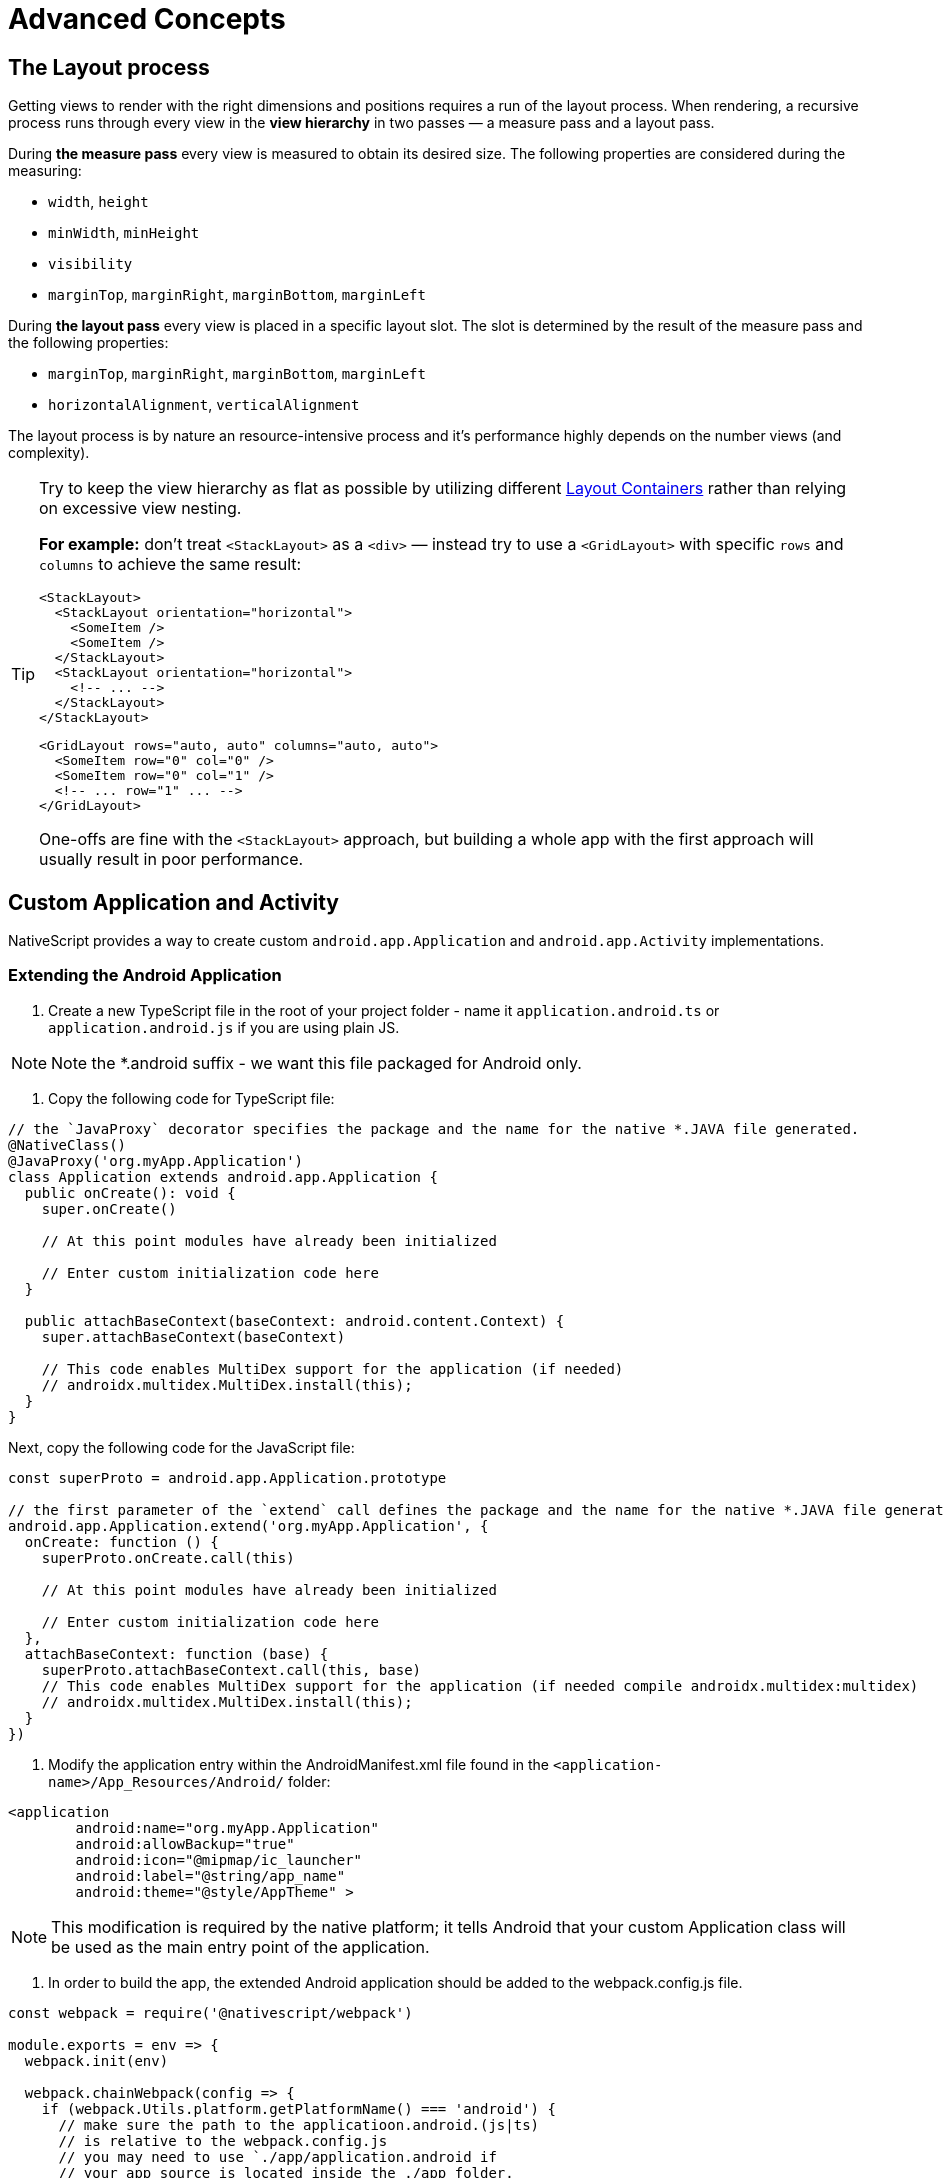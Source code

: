 = Advanced Concepts
:doctype: article

== The Layout process

Getting views to render with the right dimensions and positions requires a run of the layout process. When rendering, a recursive process runs through every view in the *view hierarchy* in two passes &mdash; a measure pass and a layout pass.

During *the measure pass* every view is measured to obtain its desired size. The following properties are considered during the measuring:

* `width`, `height`
* `minWidth`, `minHeight`
* `visibility`
* `marginTop`, `marginRight`, `marginBottom`, `marginLeft`

During *the layout pass* every view is placed in a specific layout slot. The slot is determined by the result of the measure pass and the following properties:

* `marginTop`, `marginRight`, `marginBottom`, `marginLeft`
* `horizontalAlignment`, `verticalAlignment`

The layout process is by nature an resource-intensive process and it's performance highly depends on the number views (and complexity).

[TIP]
====
Try to keep the view hierarchy as flat as possible by utilizing different link:/ui-and-styling#layout-containers[Layout Containers] rather than relying on excessive view nesting.

*For example:* don't treat `<StackLayout>` as a `<div>` &mdash; instead try to use a `<GridLayout>` with specific `rows` and `columns` to achieve the same result:

[source,html]
----
<StackLayout>
  <StackLayout orientation="horizontal">
    <SomeItem />
    <SomeItem />
  </StackLayout>
  <StackLayout orientation="horizontal">
    <!-- ... -->
  </StackLayout>
</StackLayout>
----

[source,html]
----
<GridLayout rows="auto, auto" columns="auto, auto">
  <SomeItem row="0" col="0" />
  <SomeItem row="0" col="1" />
  <!-- ... row="1" ... -->
</GridLayout>
----

One-offs are fine with the `<StackLayout>` approach, but building a whole app with the first approach will usually result in poor performance.

====

== Custom Application and Activity

NativeScript provides a way to create custom `android.app.Application` and `android.app.Activity` implementations.

=== Extending the Android Application

1. Create a new TypeScript file in the root of your project folder - name it `application.android.ts` or `application.android.js` if you are using plain JS.

[NOTE]
====
Note the *.android suffix - we want this file packaged for Android only.
====

2. Copy the following code for TypeScript file:

[source,ts]
----
// the `JavaProxy` decorator specifies the package and the name for the native *.JAVA file generated.
@NativeClass()
@JavaProxy('org.myApp.Application')
class Application extends android.app.Application {
  public onCreate(): void {
    super.onCreate()

    // At this point modules have already been initialized

    // Enter custom initialization code here
  }

  public attachBaseContext(baseContext: android.content.Context) {
    super.attachBaseContext(baseContext)

    // This code enables MultiDex support for the application (if needed)
    // androidx.multidex.MultiDex.install(this);
  }
}
----

Next, copy the following code for the JavaScript file:

[source,js]
----
const superProto = android.app.Application.prototype

// the first parameter of the `extend` call defines the package and the name for the native *.JAVA file generated.
android.app.Application.extend('org.myApp.Application', {
  onCreate: function () {
    superProto.onCreate.call(this)

    // At this point modules have already been initialized

    // Enter custom initialization code here
  },
  attachBaseContext: function (base) {
    superProto.attachBaseContext.call(this, base)
    // This code enables MultiDex support for the application (if needed compile androidx.multidex:multidex)
    // androidx.multidex.MultiDex.install(this);
  }
})
----

3. Modify the application entry within the AndroidManifest.xml file found in the `<application-name>/App_Resources/Android/` folder:

[source,xml]
----
<application
        android:name="org.myApp.Application"
        android:allowBackup="true"
        android:icon="@mipmap/ic_launcher"
        android:label="@string/app_name"
        android:theme="@style/AppTheme" >
----

[NOTE]
====
This modification is required by the native platform; it tells Android that your custom Application class will be used as the main entry point of the application.
====

4. In order to build the app, the extended Android application should be added to the webpack.config.js file.

[source,js]
----
const webpack = require('@nativescript/webpack')

module.exports = env => {
  webpack.init(env)

  webpack.chainWebpack(config => {
    if (webpack.Utils.platform.getPlatformName() === 'android') {
      // make sure the path to the applicatioon.android.(js|ts)
      // is relative to the webpack.config.js
      // you may need to use `./app/application.android if
      // your app source is located inside the ./app folder.
      config.entry('application').add('./application.android')
    }
  })

  return webpack.resolveConfig()
}
----

The source code of `application.android.ts` is bundled separately as `application.js` file which is loaded from the native Application.java class on launch.

The `bundle.js` and `vendor.js` files are not loaded early enough in the application launch. That's why the logic in `application.android.ts` is needed to be bundled separately in order to be loaded as early as needed in the application lifecycle.

[NOTE]
====
This approach will not work if application.android.ts requires external modules.
====

=== Extending Android Activity

NativeScript Core ships with a default `androidx.appcompat.app.AppCompatActivity` implementation, that bootstraps the NativeScript application, without forcing users to declare their custom Activity in every project. In some cases you may need to implement a custom Android Activity. In this section we'll look at how to do that!

Create a new `activity.android.ts` or `activity.android.js` when using plain JS.

[TIP]
====
Note the `.android.(js|ts)` suffix - we only want this file on Android.
====

A basic Activity looks as follows:

[tabs]
====
TypeScript::
+
--
[source,ts]
----
import {
  Frame,
  Application,
  setActivityCallbacks,
  AndroidActivityCallbacks
} from '@nativescript/core'

@NativeClass()
@JavaProxy('org.myApp.MainActivity')
class Activity extends androidx.appcompat.app.AppCompatActivity {
  public isNativeScriptActivity

  private _callbacks: AndroidActivityCallbacks

  public onCreate(savedInstanceState: android.os.Bundle): void {
    Application.android.init(this.getApplication())
    // Set the isNativeScriptActivity in onCreate (as done in the original NativeScript activity code)
    // The JS constructor might not be called because the activity is created from Android.
    this.isNativeScriptActivity = true
    if (!this._callbacks) {
      setActivityCallbacks(this)
    }

    this._callbacks.onCreate(this, savedInstanceState, this.getIntent(), super.onCreate)
  }

  public onNewIntent(intent: android.content.Intent): void {
    this._callbacks.onNewIntent(this, intent, super.setIntent, super.onNewIntent)
  }

  public onSaveInstanceState(outState: android.os.Bundle): void {
    this._callbacks.onSaveInstanceState(this, outState, super.onSaveInstanceState)
  }

  public onStart(): void {
    this._callbacks.onStart(this, super.onStart)
  }

  public onStop(): void {
    this._callbacks.onStop(this, super.onStop)
  }

  public onDestroy(): void {
    this._callbacks.onDestroy(this, super.onDestroy)
  }

  public onPostResume(): void {
    this._callbacks.onPostResume(this, super.onPostResume)
  }

  public onBackPressed(): void {
    this._callbacks.onBackPressed(this, super.onBackPressed)
  }

  public onRequestPermissionsResult(
    requestCode: number,
    permissions: Array<string>,
    grantResults: Array<number>
  ): void {
    this._callbacks.onRequestPermissionsResult(
      this,
      requestCode,
      permissions,
      grantResults,
      undefined /*TODO: Enable if needed*/
    )
  }

  public onActivityResult(
    requestCode: number,
    resultCode: number,
    data: android.content.Intent
  ): void {
    this._callbacks.onActivityResult(
      this,
      requestCode,
      resultCode,
      data,
      super.onActivityResult
    )
  }
}
----
--
JavaScript::
+
--
[source,js]
----
import { Frame, Application, setActivityCallbacks } from '@nativescript/core'

const superProto = androidx.appcompat.app.AppCompatActivity.prototype
androidx.appcompat.app.AppCompatActivity.extend('org.myApp.MainActivity', {
  onCreate: function (savedInstanceState) {
    // Used to make sure the App is inited in case onCreate is called before the rest of the framework
    Application.android.init(this.getApplication())

    // Set the isNativeScriptActivity in onCreate (as done in the original NativeScript activity code)
    // The JS constructor might not be called because the activity is created from Android.
    this.isNativeScriptActivity = true
    if (!this._callbacks) {
      setActivityCallbacks(this)
    }
    // Modules will take care of calling super.onCreate, do not call it here
    this._callbacks.onCreate(
      this,
      savedInstanceState,
      this.getIntent(),
      superProto.onCreate
    )

    // Add custom initialization logic here
  },
  onNewIntent: function (intent) {
    this._callbacks.onNewIntent(
      this,
      intent,
      superProto.setIntent,
      superProto.onNewIntent
    )
  },
  onSaveInstanceState: function (outState) {
    this._callbacks.onSaveInstanceState(this, outState, superProto.onSaveInstanceState)
  },
  onStart: function () {
    this._callbacks.onStart(this, superProto.onStart)
  },
  onStop: function () {
    this._callbacks.onStop(this, superProto.onStop)
  },
  onDestroy: function () {
    this._callbacks.onDestroy(this, superProto.onDestroy)
  },
  onPostResume: function () {
    this._callbacks.onPostResume(this, superProto.onPostResume)
  },
  onBackPressed: function () {
    this._callbacks.onBackPressed(this, superProto.onBackPressed)
  },
  onRequestPermissionsResult: function (requestCode, permissions, grantResults) {
    this._callbacks.onRequestPermissionsResult(
      this,
      requestCode,
      permissions,
      grantResults,
      undefined
    )
  },
  onActivityResult: function (requestCode, resultCode, data) {
    this._callbacks.onActivityResult(
      this,
      requestCode,
      resultCode,
      data,
      superProto.onActivityResult
    )
  }
  /* Add any other events you need to capture */
})
----
--
====

[NOTE]
====
The `this._callbacks` property is automatically assigned to your extended class by the `frame.setActivityCallbacks` method. It implements the https://docs.nativescript.org/core-concepts/application-lifecycle#android-activity-events[AndroidActivityCallbacks interface] and allows the core modules to get notified for important Activity events. It is *important* to use these callbacks, as many parts of NativeScript rely on them!
====

// TODO: fix links

Next, modify the activity in `App_Resources/Android/src/main/AndroidManifest.xml`

[source,xml]
----
<activity
  android:name="org.myApp.MainActivity"
  android:label="@string/title_activity_kimera"
  android:configChanges="keyboardHidden|orientation|screenSize">
----

To include the new Activity in the build, it has to be added to the webpack compilation by editing the `webpack.config.js`:

[source,js]
----
const webpack = require('@nativescript/webpack')

module.exports = env => {
  env.appComponents = (env.appComponents || []).concat(['./src/activity.android'])
  webpack.init(env)

  return webpack.resolveConfig()
}
----

== Adding ObjectiveC/Swift Code

For the Objective-C/Swift symbols to be accessible by the Nativescript runtime the following criteria should be met:

1. They need to be compiled and linked
2. Metadata needs to be generated for them

The first task is done by the NativeScript CLI by adding the source files to the generated _.xcodeproj_. For the second one the Metadata Generator needs to find a https://clang.llvm.org/docs/Modules.html[module.modulemap] of the compiled modules.

[NOTE]
====
For _.swift_ files _module.modulemap_ is not required.
====

In order to satisfy the above constraints the developer has to:

1. Place the source files in _App_Resources/iOS/src/_
2. Create a modulemap for the Objective-C files

[NOTE]
====
Swift classes need to be accessible from the Objective-C runtime in order to be used from NativeScript. This can be done by using the _@objc_ attribute or by inheriting _NSObject_.
====

For a detailed walkthrough on how to use native iOS source code in NativeScript https://blog.nativescript.org/adding-objective-c-code-to-a-nativescript-app/[here].

=== Objective C Example

A minimal example for adding native Objective C source code to your NativeScript application:

1. Create ExampleCrypto.m file with the following content:

[source,objc]
----
// import required header files
#import <CommonCrypto/CommonDigest.h>
#import <CommonCrypto/CommonHMAC.h>
#import "ExampleCrypto.h"

@implementation ExampleCrypto

+ (NSString *)generateHMACWithApiKey:(NSString *) apiKey andApiSecret:(NSString *) apiSecret {
    NSString *hmacData = [NSString stringWithFormat:@"%@%@%@%@%@",apiKey];

    // Make sure the HMAC hash is in hex
    unsigned char outputHMAC[CC_SHA256_DIGEST_LENGTH];
    const char* keyChar = [apiSecret cStringUsingEncoding:NSUTF8StringEncoding];
    const char* dataChar = [hmacData cStringUsingEncoding:NSUTF8StringEncoding];
    CCHmac(kCCHmacAlgSHA256, keyChar, strlen(keyChar), dataChar, strlen(dataChar), outputHMAC);
    NSData* hmacHash = [[NSData alloc] initWithBytes:outputHMAC length:sizeof(outputHMAC)];

    NSString* hmacHashHexString = [[hmacHash description] stringByReplacingOccurrencesOfString:@" " withString:@""];

    // Authorization : base64 of hmac hash -->
    NSString* authorization = [[hmacHashHexString dataUsingEncoding:NSUTF8StringEncoding] base64EncodedStringWithOptions:0];

    return authorization;
}

@end
----

2 Create ExampleCrypto.h file with the following content:

[source,objc]
----
#import <Foundation/Foundation.h>

@interface ExampleCrypto : NSObject

+ (NSString *)generateHMACWithApiKey:(NSString *)apiKey andApiSecret:(NSString *)apiSecret;

@end
----

. Create the module.modulemap file with the following content:

[source,objc]
----
module ExampleCrypto {
  header "ExampleCrypto.h"
  export *
}
----

. Call the static method from the ObjectiveC source code just added somewhere in your application.

[source, typescript]
----
function generateNativeIOSHMAC() {
  // This if check ensures the following code is only executed on iOS.
  if (global.isIOS) {
    const apiKey = '9292skksd88172alekdd782939ssa'
    const apiSecret = 'f82828282828f992f'

    const base64encryptedKey = ExampleCrypto.generateHMACWithApiKeyandApiSecret(
      apiKey,
      apiSecret
    )
    console.log('base64encryptedKey', base64encryptedKey)
  }
}
----

. Build your NativeScript application by running the following and you should see the base64encryptedKey print in your terminal.

[source, cli]
----
ns clean
ns run ios --no-hmr
----

== Marshalling

=== iOS Marshalling

NativeScript for iOS handles the conversion between JavaScript and Objective-C data types implicitly. However, the rules that govern this conversion need to take into account the differences between JavaScript and Objective-C. NativeScript tries to translate idioms between languages, but there are quirks and features in both that are hard to reconcile. The following is a thorough but not exhaustive list of rules and exceptions NativeScript abides by when exposing Objective-C APIs in JavaScript.

==== Objective-C Classes and Objects

The most common data type in Objective-C by far is the class. Classes can have instance or static methods, and properties which are always instance. NativeScript exposes an Objective-C class and its members as a JavaScript constructor function with an associated prototype according to the https://developer.mozilla.org/en-US/docs/Web/JavaScript/Inheritance_and_the_prototype_chain[prototypal inheritance model]. This means that each static method on an Objective-C class becomes a function on its JavaScript constructor function, each instance method becomes a function on the JavaScript prototype, and each property becomes a property descriptor on the same prototype. Every JavaScript constructor function created to expose an Objective-C class is arranged in a prototype chain that mirrors the class hierarchy in Objective-C: if `NSMutableArray` extends `NSArray`, which in turn extends `NSObject` in Objective-C, then in JavaScript the prototype of the `NSObject` constructor function is the prototype of `NSArray`, which in turn is the prototype of `NSMutableArray`.

To illustrate:

[tabs]
====
Objective C::
+
--
[source, objc]
----
@interface NSArray : NSObject

+ (instancetype)arrayWithArray:(NSArray *)anArray;

- (id)objectAtIndex:(NSUInteger)index;

@property (readonly) NSUInteger count;

@end
----
--
JavaScript::
+
--
[source, js]
----
var NSArray = {
  __proto__: NSObject,

  arrayWithArray: function () {
    [native code]
  }
}

NSArray.prototype = {
  __proto__: NSObject.prototype,

  constructor: NSArray,

  objectAtIndex: function () {
    [native code]
  },

  get count() {
    [native code]
  }
}
----
--
====

Instances of Objective-C classes exist in JavaScript as special "wrapper" exotic objects - they keep track of and reference native objects, as well as manage their memory. When a native API returns an Objective-C object, NativeScript constructs such a wrapper for it in case one doesn't already exist. Wrappers have a prototype just like regular JavaScript objects. This prototype is the same as the prototype of the JavaScript constructor function that exposes the class the native object is an instance of. 

In essence:

[source, js]
----
const tableViewController = new UITableViewController() // returns a wrapper around a UITableViewController instance
Object.getPrototypeOf(tableViewController) === UITableViewController.prototype // returns true
----

There is only one JavaScript wrapper around an Objective-C object, always. This means that Objective-C wrappers maintain JavaScript identity equality:

[source, js]
----
tableViewController.tableView === tableViewController.tableView
----

Calling native APIs that expect Objective-C classes or objects is easy - just pass the JavaScript constructor function for the class, or the wrapper for the object.

If an API is declared as accepting a `Class` in Objective-C, the argument in JavaScript is the constructor function:

[tabs]
====
Objective C::
+
--
[source, objc]
----
NSString *className = NSStringFromClass([NSArray class]);
----
--
JavaScript::
+
--
[source, js]
----
const className = NSStringFromClass(NSArray)
----
--
====

Conversely, if an API is declared as accepting an instance of a specific class such as `NSDate`, the argument is a wrapper around an object inheriting from that class.

[tabs]
====
Objective C::
+
--
[source, objc]
----
NSDateFormatter *formatter = [[NSDateFormatter alloc] init];
NSDate *date = [NSDate date];
NSString *formattedDate = [formatter stringFromDate:date];
----
--
JavaScript::
+
--
[source, js]
----
const formatter = new NSDateFormatter()
const date = NSDate.date()
const formattedDate = formatter.stringFromDate(date)
----
--
====

An API expecting the `id` data type in Objective-C means it will any accept Objective-C class or object in JavaScript.

[tabs]
====
Objective C::
+
--
[source, objc]
----
NSMutableArray *array = [[NSMutableArray alloc] init];
Class buttonClass = [UIButton class];
UIButton *button = [[buttonClass alloc] init];
[array setObject:buttonClass atIndex:0];
[array setObject:button atIndex:1];
----
--
JavaScript::
+
--
[source, js]
----
const array = new NSMutableArray()
const buttonClass = UIButton
const button = new buttonClass()
array.setObjectAtIndex(buttonClass, 0)
array.setObjectAtIndex(button, 1)
----
--
====

==== Converting JavaScript array to CGFloat array

In the below-given code sample, you can see, how to convert a JavaScript array to a `CGFloat` array.
In the tabs, you will find the Objective-C code for a function accepting a `CGFloat` array as an argument and the JavaScript code for calling this native function.

[tabs]
====
JavaScript::
+
--
[source, js]
----
const CGFloatArray = interop.sizeof(interop.types.id) == 4 ? Float32Array : Float64Array
const jsArray = [4.5, 0, 1e-5, -1242e10, -4.5, 34, -34, -1e-6]

FloatArraySample.dumpFloats(CGFloatArray.from(jsArray), jsArray.length)
----
--
Objective C::
+
--
[source, objc]
----
@interface FloatArraySample
+ (void)dumpFloats:(CGFloat*) arr withCount:(int)cnt;
@end

@implementation TNSBaseInterface

+ (void)dumpFloats:(CGFloat*) arr withCount:(int)cnt {
    for(int i = 0; i < cnt; i++) {
      NSLog(@"arr[%d] = %f", i, arr[i]);
    }
}
@end
----
--
====

[NOTE]
====
Keep in mind that `CGFloat` is architecture dependent. On 32-bit devices, we need to use `Float32Array` and `Float64Array` -- on 64-bit ones. A straightforward way to verify the device/emulator architecture is to check the pointer size via `interop.sizeof(interop.types.id)`. The return value for the pointer size will be 4 bytes for 32-bit architectures and 8 bytes - for 64-bit ones. For further info, check out https://developer.apple.com/documentation/coregraphics/cgfloat[CGFloat's documentation].
====

==== Primitive Exceptions

NativeScript considers instances of `NSNull`, `NSNumber`, `NSString` and `NSDate` to be "primitives". This means that instances of these classes won't be exposed in JavaScript via a wrapper exotic object, instead they will be converted to the equivalent JavaScript data type: `NSNull` becomes `null`, `NSNumber` becomes `number` or `boolean`, `NSString` becomes `string` and `NSDate` becomes `Date`. The exception to this are the methods on those classes declared as returning `instancetype` - init methods and factory methods. This means that a call to `NSString.stringWithString` whose return type in Objective-C is `instancetype` will return a wrapper around an `NSString` instance, rather than a JavaScript string. This applies for all methods on `NSNull`, `NSNumber`, `NSString` and `NSDate` returning `instancetype`.

On the other hand, any API that expects a `NSNull`, `NSNumber`, `NSString` or `NSDate` instance in Objective-C can be called either with a wrapper object or a JavaScript value - `null`, `number` or `boolean`, `string` or `Date`, in JavaScript. The conversion is automatically handled by NativeScript.

More information on how NativeScript deals with Objective-C classes is available link:/advanced-concepts.html#objective-c-classes-and-objects[here].

==== Objective-C Protocols

Protocols in Objective-C are like interfaces in other languages - they are blueprints of what members a class should contain, a sort of an API contract. Protocols are exposed as empty objects in JavaScript. Protocols are usually only referenced when <<ObjC-Subclassing,subclassing>> an Objective-C class or when checking whether an object or class conforms to a protocol.

// TODO: fix links

[tabs]
====
Objective C::
+
--
[source, objc]
----
BOOL isCopying = [NSArray conformsToProtocol:@protocol(NSCopying)];
----
--
JavaScript::
+
--
[source, js]
----
const isCopying = NSArray.conformsToProtocol(NSCopying)
----
--
====

==== Objective-C Selectors

In Objective-C `SEL` is a data type that represents the name of a method of an Objective-C class. NativeScript exposes this data type as a JavaScript string. Whenever an API expects a selector value in Objective-C, it's JavaScript projection will expect a string with the method name.

[tabs]
====
Objective C::
+
--
[source, objc]
----
NSMutableString *aString = [[NSMutableString alloc] init];
BOOL hasAppend = [aString respondsToSelector:@selector(appendString:)];
----
--
JavaScript::
+
--
[source, js]
----
const aString = NSMutableString.alloc().init()
const hasAppend = aString.respondsToSelector('appendString:')
----
--
====

==== Objective-C Blocks

https://developer.apple.com/library/ios/documentation/Cocoa/Conceptual/Blocks/Articles/00_Introduction.html[Objective-C blocks] are anonymous functions in Objective-C. They can be closures, just like JavaScript functions, and are often used as callbacks. NativeScript implicitly exposes an Objective-C block as a JavaScript function. Any API that accepts a block in Objective-C accepts a JavaScript function when called in JavaScript:

[tabs]
====
Objective C::
+
--
[source, objc]
----
NSURL *url = [NSURL URLWithString:@"http://example.com"];
NSURLRequest *request = [NSURLRequest requestWithURL:url];
[NSURLConnection sendAsynchronousRequest:request queue:nil completionHandler:^(NSURLResponse *response, NSData *data, NSError *connectionError) {
    NSLog(@"request complete");
}];
----
--
JavaScript::
+
--
[source, js]
----
const url = NSURL.URLWithString('http://example.com')
const request = NSURLRequest.requestWithURL(url)
NSURLConnection.sendAsynchronousRequestQueueCompletionHandler(
  request,
  null,
  (response, data, connectionError) => {
    console.log('request complete')
  }
)
----
--
====

Blocks in Objective-C, especially blocks that are closures, need to be properly retained and released in order to not leak memory. NativeScript does this automatically - a block exposed as a JavaScript function is released as soon as the function is garbage collected. A JavaScript function implicitly converted to a block will not be garbage collected as long the block is not released.

==== CoreFoundation Objects

iOS contains both an Objective-C standard library (the Foundation framework) and a pure C standard library (Core Foundation). Core Foundation is modeled after Foundation to a great extent and implements a limited object model. Data types such as CFDictionaryRef and CFBundleRef are Core Foundation objects. Core Foundation objects are retained and released just like Objective-C objects, using the CFRetain and CFRelease functions. NativeScript implements automatic memory management for functions that are annotated as returning a retained Core Foundation object. For those that are not annotated, NativeScript returns an Unmanaged type that wraps the Core Foundation instance. This makes you partially responsible for keeping the instance allive. You could either

* Call takeRetainedValue() which would return managed reference to the wrapped instance, decrementing the reference count while doing so
* Call takeUnretainedValue() which would return managed reference to the wrapped instance _without_ decrementing the reference count

==== Toll-free Bridging

Core Foundation has the concept of https://developer.apple.com/library/ios/documentation/CoreFoundation/Conceptual/CFDesignConcepts/Articles/tollFreeBridgedTypes.html[Toll-free bridged types] - data types which can be used interchangeably with their Objective-C counterparts. When dealing with a toll-free bridged type NativeScript always treats it as its Objective-C counterpart. Core Foundation objects on the https://developer.apple.com/library/ios/documentation/CoreFoundation/Conceptual/CFDesignConcepts/Articles/tollFreeBridgedTypes.html#//apple_ref/doc/uid/TP40010677-SW4[toll-free bridged types list] are exposed as if they were instances of the equivalent Objective-C class. This means that a `CFDictionaryRef` value in JavaScript has the same methods on its prototype as if it were a `NSDictionary` object. Unlike regular Core Foundation objects, toll-free bridged types are automatically memory managed by NativeScript, so there is no need to retain or release them using `CFRetain` and `CFRelease`.

==== Null Values

Objective-C has three null values - `NULL`, `Nil` and `nil`. `NULL` means a regular C pointer to zero, `Nil` is a `NULL` pointer to an Objective-C class, and `nil` is a `NULL` pointer to an Objective-C object. They are implicitly converted to `null` in JavaScript. When calling a native API with a `null` argument NativeScript converts the JavaScript null value to a C pointer to zero. Some APIs require their arguments to not be pointers to zero - invoking them with null in JavaScript can potentially crash the application without a chance to recover.

==== Numeric Types

Integer and floating point data types in Objective-C are converted to JavaScript numbers. This includes types such as `char`, `int`, `long`, `float`, `double`, `NSInteger` and their unsigned variants. However, integer values larger than ±2^53^ will lose their precision because the JavaScript number type is limited in size to 53-bit integers.

==== Struct Types

NativeScript exposes Objective-C structures as JavaScript objects. The properties on such an object are the same as the fields on the structure it exposes. APIs that expect a struct type in Objective-C can be called with a JavaScript object with the same shape as the structure:

[tabs]
====
Objective C::
+
--
[source, objc]
----
CGRect rect = {
  .origin = {
    .x = 0,
    .y = 0
  },
  .size = {
    .width = 100,
    .height = 100
  }
};
UIView *view = [[UIView alloc] initWithFrame:rect];
----
--
JavaScript::
+
--
[source, js]
----
const rect = {
  origin: {
    x: 0,
    y: 0
  },
  size: {
    width: 100,
    height: 100
  }
}
const view = UIView.alloc().initWithFrame(rect)
----
--
====

More information on how NativeScript deals with structures is available <<C-Structures,here>>.

// TODO: fix links

==== `+NSError **+` marshalling

==== Native to JavaScript

[source, objc]
----
@interface NSFileManager : NSObject
+ (NSFileManager *)defaultManager;
- (NSArray *)contentsOfDirectoryAtPath:(NSString *)path error:(NSError **)error;
@end
----

We can use this method from JavaScript in the following way:

[source, js]
----
const fileManager = NSFileManager.defaultManager
const bundlePath = NSBundle.mainBundle.bundlePath

console.log(fileManager.contentsOfDirectoryAtPathError(bundlePath, null))
----

If we want to check the error using out parameters:

[source, js]
----
const errorRef = new interop.Reference()
fileManager.contentsOfDirectoryAtPathError('/not-existing-path', errorRef)
console.log(errorRef.value) // NSError: "The folder '/not-existing-path' doesn't exist."
----

Or we can skip passing the *last NSError *** out parameter and a JavaScript error will be thrown if the `+NSError **+` is set from native:

[source, js]
----
try {
  fileManager.contentsOfDirectoryAtPathError('/not-existing-path')
} catch (e) {
  console.log(e) // NSError: "The folder '/not-existing-path' doesn't exist."
}
----

==== JavaScript to Native

When overriding a method having *NSError ** out parameter in the end* any thrown JavaScript error will be wrapped and set to the `+NSError **+` argument (if given).

==== Pointer Types

Languages in the C family have the notion of a pointer data type. A pointer is a value that points to another value, or, more accurately, to the location of that value in memory. JavaScript has no notion of pointers, but the pointer data type is used throughout the iOS SDK. To overcome this, NativeScript introduces the `Reference` object. References are special objects which allow JavaScript to reason about and access pointer values. Consider this example:

[source, objc]
----
NSFileManager *fileManager = [NSFileManager defaultManager];
BOOL isDirectory;
BOOL exists = [fileManager fileExistsAtPath:@"/var/log" isDirectory:&isDirectory];
if (isDirectory) {
    NSLog(@"The path is actually a directory");
}
----

This snippet calls the `fileExistsAtPath:isDirectory` method of the `NSFileManager` class. This method accepts a `NSString` as its first argument and a pointer to a boolean value as its second argument. During its execution the method will use the pointer to update the boolean value. This means it will directly change the value of `isDirectory`. The same code can be written as follows:

[source, js]
----
const fileManager = NSFileManager.defaultManager
const isDirectory = new interop.Reference()
const exists = fileManager.fileExistsAtPathIsDirectory('/var/log', isDirectory)
if (isDirectory.value) {
  console.log('The path is actually a directory')
}
----

=== Android Marshalling

==== Data Conversion

Being two different worlds, Java/Kotlin and JavaScript use different data types. For example java.lang.String is not the same as the JavaScript's String. The NativeScript Runtime provides implicit type conversion that projects types and values from JavaScript to Java and vice-versa. The Kotlin support in the runtime is similar and data conversion is described in the articles JavaScript to Kotlin and Kotlin to JavaScript There are several corner cases - namely with different method overloads, where an explicit input is required to call the desired method but these cases are not common and a typical application will seldom (if ever) need such explicit conversion.

==== JavaScript to Java Conversion

The article lists the available types in JavaScript and how they are projected to Java.

===== String

JavaScript http://www.w3schools.com/jsref/jsref_obj_string.asp[String] maps to http://developer.android.com/reference/java/lang/String.html[java.lang.String]:

[source, js]
----
var context = ...;
var button = new android.widget.Button(context);
var text = "My Button"; // JavaScript string
button.setText(text); // text is converted to java.lang.String
----

===== Boolean

JavaScript http://www.w3schools.com/js/js_booleans.asp[Boolean] maps to Java primitive http://docs.oracle.com/javase/tutorial/java/nutsandbolts/datatypes.html[boolean].

[source, js]
----
var context = ...;
var button = new android.widget.Button(context);
var enabled = false; // JavaScript Boolean
button.setEnabled(enabled); // enabled is converted to Java primitive boolean
----

===== Undefined & Null

JavaScript http://www.w3schools.com/jsref/jsref_undefined.asp[Undefined] & https://www.w3schools.com/js/js_type_conversion.asp[Null] maps to Java http://docs.oracle.com/javase/specs/jls/se7/html/jls-3.html#jls-3.10.7[null literal] (or null pointer).

[source, js]
----
var context = ...;
var button = new android.widget.Button(context);
button.setOnClickListener(undefined); // the Java call will be made using the null keyword
----

===== Number

Java has several primitive numeric types while JavaScript has the http://www.w3schools.com/jsref/jsref_obj_number.asp[Number] type only. Additionally, unlike JavaScript, Java is a language that supports http://en.wikipedia.org/wiki/Function_overloading[Method Overloading], which makes the numeric conversion more complex. Consider the following Java class:

[source, java]
----
class MyObject extends java.lang.Object {
  public void myMethod(byte value){
  }

  public void myMethod(short value){
  }

  public void myMethod(int value){
  }

  public void myMethod(long value){
  }

  public void myMethod(float value){
  }

  public void myMethod(double value){
  }
}
----

The following logic applies when calling `myMethod` on a `myObject` instance from JavaScript:

[source, js]
----
var myObject = new MyObject()
----

* Implicit *integer* conversion:

[source, js]
----
myObject.myMethod(10) // myMethod(int) will be called.
----

[NOTE]
====
If there is no myMethod(int) implementation, the Runtime will try to choose the best possible overload with least conversion loss. If no such method is found an exception will be raised.
====

* Implicit *floating-point* conversion:

[source, javascript]
----
myObject.myMethod(10.5) // myMethod(double) will be called.
----

[NOTE]
====
If there is no myMethod(double) implementation, the Runtime will try to choose the best possible overload with least conversion loss. If no such method is found an exception will be raised.
====

* Explicitly call an overload: +
To enable developers call a specific method overload, the Runtime exposes the following functions directly in the global context:
+
[source]
----
   * byte(number) → Java primitive byte

   > The number value will be truncated and only its first byte of the whole part will be used.

   * short(number) → Java primitive short

   > The number value will be truncated and only its first 2 bytes of the whole part will be used.

   * float(number) → Java primitive float

   > The number value will be converted (with a possible precision loss) to a 2^32 floating-point value.

   * long(number) → Java primitive long (in case the number literal fits JavaScript 2^53 limit)

   > The number value's whole part will be taken only.

   * long("number") → Java primitive long (in case the number literal doesn't fit JavaScript 2^53 limit)
----

[source, js]
----
myObject.myMethod(byte(10)) // will call myMethod(byte)
myObject.myMethod(short(10)) // will call myMethod(short)
myObject.myMethod(float(10)) // will call myMethod(float)
myObject.myMethod(long(10)) // will call myMethod(long)
myObject.myMethod(long('123456')) // will convert "123456" to Java long and will call myMethod(long)
----

[NOTE]
====
When an explicit cast function is called and there is no such implementation found, the Runtime will directly fail, without trying to find a matching overload.
====

===== Array

A JavaScript http://www.w3schools.com/jsref/jsref_obj_array.asp[Array] is implicitly converted to a http://docs.oracle.com/javase/tutorial/java/nutsandbolts/arrays.html[Java Array], using the above described rules for type conversion of the array's elements. 

For example:

[tabs]
====
Objective C::
+
--
[source, java]
----
class MyObject extends java.lang.Object {
  public void myMethod(java.lang.String[] items){
  }
}
----
--
JavaScript::
+
--
[source, js]
----
var items = ['One', 'Two', 'Three']
var myObject = new MyObject()
myObject.myMethod(items) // will convert to Java array of java.lang.String objects
----
--

====

==== Javascript to Kotlin Conversion

The article lists the available types in JavaScript and how they are projected to Kotlin.

===== String

JavaScript http://www.w3schools.com/jsref/jsref_obj_string.asp[String] maps to https://kotlinlang.org/api/latest/jvm/stdlib/kotlin/-string/index.html[kotlin.String]:

[source, js]
----
var kotlinClass = new com.example.KotlinClassWithStringProperty()
var text = 'My Button' // JavaScript string
kotlinClass.setStringProperty(text) // text is converted to kotlin.String
----

===== Boolean

JavaScript http://www.w3schools.com/js/js_booleans.asp[Boolean] maps to Kotlin class https://kotlinlang.org/api/latest/jvm/stdlib/kotlin/-boolean/index.html[Boolean].

[source, js]
----
var kotlinClass = new com.example.KotlinClassWithBooleanProperty()
var enabled = false // JavaScript Boolean
kotlinClass.setBooleanProperty(enabled) // enabled is converted to Kotlin Boolean
----

===== Undefined & Null

JavaScript http://www.w3schools.com/jsref/jsref_undefined.asp[Undefined] & https://www.w3schools.com/js/js_type_conversion.asp[Null] maps to Kotlin null literal (or null pointer).

[source, js]
----
var kotlinClass = new com.example.KotlinClassWithNullableParameter(undefined) // the Kotlin call will be made using the null keyword
----

===== Number

Kotlin has several numeric types while JavaScript has the http://www.w3schools.com/jsref/jsref_obj_number.asp[Number] type only. Additionally, unlike JavaScript, Kotlin is a language that supports http://en.wikipedia.org/wiki/Function_overloading[Method Overloading], which makes the numeric conversion more complex. Consider the following Java class:

[source, kotlin]
----
class MyObject : Any() {
  fun myMethod(value: Byte) {}

  fun myMethod(value: Short) {}

  fun myMethod(value: Int) {}

  fun myMethod(value: Long) {}

  fun myMethod(value: Float) {}

  fun myMethod(value: Double) {}
}
----

The following logic applies when calling `myMethod` on a `myObject` instance from JavaScript:

[source, js]
----
var myObject = new MyObject()
----

* Implicit *integer* conversion:

[source, js]
----
myObject.myMethod(10) // myMethod(Int) will be called.
----

[NOTE]
====
If there is no myMethod(Int) implementation, the Runtime will try to choose the best possible overload with least conversion loss. If no such method is found an exception will be raised.
====

* Implicit *floating-point* conversion:

[source, js]
----
myObject.myMethod(10.5) // myMethod(Double) will be called.
----

[NOTE]
====
If there is no myMethod(Double) implementation, the Runtime will try to choose the best possible overload with least conversion loss. If no such method is found an exception will be raised.
====

* Explicitly call an overload: +
To enable developers call a specific method overload, the Runtime exposes the following functions directly in the global context:
+
[source,text/plain]
----
   * byte(number) → Kotlin Byte

   >The number value will be truncated and only its first byte of the whole part will be used.

   * short(number) → Kotlin Short

   >The number value will be truncated and only its first 2 bytes of the whole part will be used.

   * float(number) → Kotlin Float

   >The number value will be converted (with a possible precision loss) to a 2^32 floating-point value.

   * long(number) → Kotlin Long (in case the number literal fits JavaScript 2^53 limit)

   >The number value's whole part will be taken only.

   * long("number") → Kotlin Long (in case the number literal doesn't fit JavaScript 2^53 limit)
----

[source, js]
----
myObject.myMethod(byte(10)) // will call myMethod(Byte)
myObject.myMethod(short(10)) // will call myMethod(Short)
myObject.myMethod(float(10)) // will call myMethod(Float)
myObject.myMethod(long(10)) // will call myMethod(Long)
myObject.myMethod(long('123456')) // will convert "123456" to Kotlin Long and will call myMethod(Long)
----

[NOTE]
====
When an explicit cast function is called and there is no such implementation found, the Runtime will directly fail, without trying to find a matching overload.
====

===== Array

A JavaScript http://www.w3schools.com/jsref/jsref_obj_array.asp[Array] is implicitly converted to a https://kotlinlang.org/api/latest/jvm/stdlib/kotlin/-array/index.html[Kotlin Array], using the above described rules for type conversion of the array's elements. 

For example:

[tabs]
====
Kotlin::
+
--
[source, kotlin]
----
class MyObject : Any() {
    fun myMethod(items: Array<String>) {}
}
----
--
JavaScript::
+
--
[source, js]
----
var items = ['One', 'Two', 'Three']
var myObject = new MyObject()
myObject.myMethod(items) // will convert to Java array of java.lang.String objects
----
--
====


==== Java to Javascript Conversion

The article lists the available types in Java and how they are projected to JavaScript.

===== String & Character

Both http://developer.android.com/reference/java/lang/String.html[java.lang.String] and http://docs.oracle.com/javase/7/docs/api/java/lang/Character.html[java.lang.Character] types are projected as JavaScript http://www.w3schools.com/jsref/jsref_obj_string.asp[String]:

[source, js]
----
var file = new java.io.File('/path/to/file')
var path = file.getPath() // returns java.lang.String, converted to JS String
----

===== Boolean & Primitive boolean

Both the primitive http://docs.oracle.com/javase/tutorial/java/nutsandbolts/datatypes.html[boolean] and reference http://docs.oracle.com/javase/7/docs/api/java/lang/Boolean.html[java.lang.Boolean] types are projected as JavaScript http://www.w3schools.com/jsref/jsref_obj_boolean.asp[Boolean]:

[source, js]
----
var context = ...
var button = new android.widget.Button(context);
var enabled = button.isEnabled(); // returns primitive boolean, converted to JS Boolean
----

===== Byte & Primitive byte

Both the primitive http://docs.oracle.com/javase/tutorial/java/nutsandbolts/datatypes.html[byte] and reference http://docs.oracle.com/javase/7/docs/api/java/lang/Byte.html[java.lang.Byte] types are projected as JavaScript http://www.w3schools.com/jsref/jsref_obj_number.asp[Number]:

[source, js]
----
var byte = new java.lang.Byte('1')
var jsByteValue = byte.byteValue() // returns primitive byte, converted to Number
----

===== Short & Primitive short

Both the primitive http://docs.oracle.com/javase/tutorial/java/nutsandbolts/datatypes.html[short] and reference http://docs.oracle.com/javase/7/docs/api/java/lang/Short.html[java.lang.Short] types are projected as JavaScript http://www.w3schools.com/jsref/jsref_obj_number.asp[Number]:

[source, js]
----
var short = new java.lang.Short('1')
var jsShortValue = short.shortValue() // returns primitive short, converted to Number
----

===== Integer & Primitive int

Both the primitive http://docs.oracle.com/javase/tutorial/java/nutsandbolts/datatypes.html[int] and reference http://docs.oracle.com/javase/7/docs/api/java/lang/Integer.html[java.lang.Integer] types are projected as JavaScript http://www.w3schools.com/jsref/jsref_obj_number.asp[Number]:

[source, js]
----
var int = new java.lang.Integer('1')
var jsIntValue = int.intValue() // returns primitive int, converted to Number
----

===== Float & Primitive float

Both the primitive http://docs.oracle.com/javase/tutorial/java/nutsandbolts/datatypes.html[float] and reference http://docs.oracle.com/javase/7/docs/api/java/lang/Float.html[java.lang.Float] types are projected as JavaScript http://www.w3schools.com/jsref/jsref_obj_number.asp[Number]:

[source, js]
----
var float = new java.lang.Float('1.5')
var jsFloatValue = float.floatValue() // returns primitive float, converted to Number
----

===== Double & Primitive double

Both the primitive http://docs.oracle.com/javase/tutorial/java/nutsandbolts/datatypes.html[double] and reference http://docs.oracle.com/javase/7/docs/api/java/lang/Double.html[java.lang.Double] types are projected as JavaScript http://www.w3schools.com/jsref/jsref_obj_number.asp[Number]:

[source, js]
----
var double = new java.lang.Double('1.5')
var jsDoubleValue = double.doubleValue() // returns primitive double, converted to Number
----

===== Long & Primitive long

http://docs.oracle.com/javase/7/docs/api/java/lang/Long.html[java.lang.Long] and its primitive equivalent are special types which are projected to JavaScript by applying the following rules:

* If the value is in the interval (-2{caret}53, 2{caret}53) then it is converted to http://www.w3schools.com/jsref/jsref_obj_number.asp[Number]
* Else a special object with the following characteristics is created:
 ** Has Number.NaN set as a prototype
 ** Has value property set to the string representation of the Java long value
 ** Its valueOf() method returns NaN
 ** Its toString() method returns the string representation of the Java long value

[tabs]
====
Java::
+
--
[source, java]
----
public class TestClass {
	public long getLongNumber54Bits(){
		return 1 << 54;
	}
	public long getLongNumber53Bits(){
		return 1 << 53;
	}
}
----
--
JavaScript::
+
--
[source, js]
----
var testClass = new TestClass()
var jsNumber = testClass.getLongNumber53Bits() // result is JavaScript Number
var specialObject = testClass.getLongNumber54Bits() // result is the special object described above
----
--
====

===== Array

Array in Java is a special http://docs.oracle.com/javase/7/docs/api/java/lang/Object.html[java.lang.Object] that have an implicit Class associated. A Java Array is projected to JavaScript as a special JavaScript proxy object with the following characteristics:

* Has length property
* Has registered indexed getter and setter callbacks, which:
 ** If the array contains elements of type convertible to a JavaScript type, then accessing the i-th element will return a converted type
 ** If the array contains elements of type non-convertible to JavaScript, then accessing the i-th element will return a proxy object over the Java/Android type (see <<accessing-apis,Accessing APIs>>)

[source, js]
----
var directory = new java.io.File('path/to/myDir')
var files = directory.listFiles() // files is a special object as described above
var singleFile = files[0] // the indexed getter callback is triggered and a proxy object over the java.io.File is returned
----

[NOTE]
====
A Java Array is intentionally not converted to a JavaScript http://www.w3schools.com/jsref/jsref_obj_array.asp[Array] for the sake of performance, especially when it comes to large arrays.
====

===== Array of Objects

Occasionally you have to create Java arrays from JavaScript. For this scenario we added method `create` to built-in JavaScript https://developer.mozilla.org/en-US/docs/Web/JavaScript/Reference/Global_Objects/Array[`Array` object]. Here are some examples how to use `Array.create` method:

[source, js]
----
// the following statement is equivalent to byte[] byteArr = new byte[10];
var byteArr = Array.create('byte', 10)

// the following statement is equivalent to String[] stringArr = new String[10];
var stringArr = Array.create(java.lang.String, 10)
----

Here is the full specification for `Array.create` method:

[tabs]
====
JavaScript::
+
--
[source, js]
----
Array.create(elementClassName, length)
----
--
JavaScript::
+
--
[source, js]
----
Array.create(javaClassCtorFunction, length)
----
--
====

The first signature accepts `string` for `elementClassName`. This option is useful when you have to create Java array of primitive types (e.g. `char`, `boolean`, `byte`, `short`, `int`, `long`, `float` and `double`). It is also useful when you have to create Java jagged arrays. For this scenario `elementClassName` must be the standard JNI class notation. Here are some examples:

[source, js]
----
// equivalent to int[][] jaggedIntArray2 = new int[10][];
var jaggedIntArray2 = Array.create('[I', 10)

// equivalent to boolean[][][] jaggedBooleanArray3 = new boolean[10][][];
var jaggedBooleanArray3 = Array.create('[[Z', 10)

// equivalent to Object[][][][] jaggedObjectArray4 = new Object[10][][][];
var jaggedObjectArray4 = Array.create('[[[Ljava.lang.Object;', 10)
----

The second signature uses `javaClassCtorFunction` which must the JavaScript constructor function for a given Java type. Here are some examples:

[source, js]
----
// equivalent to String[] stringArr = new String[10];
var stringArr = Array.create(java.lang.String, 10)

// equivalent to Object[] objectArr = new Object[10];
var objectArr = Array.create(java.lang.Object, 10)
----

==== Array of Primitive Types

The automatic marshalling works only for cases with arrays of objects. In cases where you have a method that takes an array of primitive types, you need to convert it as follows:

[source, java]
----
public static void myMethod(int[] someParam)
----

Then yoy need to invoke it as follows:

[source, js]
----
let arr = Array.create('int', 3)
arr[0] = 1
arr[1] = 2
arr[2] = 3

SomeObject.myMethod(arr) // assuming the method is accepting an array of primitive types
----

However there are some other helpful classes we can use to create a few other arrays of primitive types

[source, js]
----
const byteArray = java.nio.ByteBuffer.wrap([1]).array()
const shortArray = java.nio.ShortBuffer.wrap([1]).array()
const intArray = java.nio.IntBuffer.wrap([1]).array()
const longArray = java.nio.LongBuffer.wrap([1]).array()
const floatArray = java.nio.FloatBuffer.wrap([1]).array()
const doubleArray = java.nio.DoubleBuffer.wrap([1]).array()
----

===== Two-Dimensional Arrays of Primitive Types

The above scenario gets more tricky with two-dimensional arrays. Consider a Java method that accepts as an argument a two-dimensional array:

[source, java]
----
public static void myMethod(java.lang.Integer[][] someParam)
----

The marshalled JavaScript code will look like this:

[source, js]
----
let arr = Array.create('[Ljava.lang.Integer;', 2)
let elements = Array.create('java.lang.Integer', 3)
elements[0] = new java.lang.Integer(1)
elements[1] = new java.lang.Integer(2)
elements[2] = new java.lang.Integer(3)
arr[0] = elements

SomeObject.myMethod(arr) // assuming the method is accepting a two-dimensional array of primitive types
----

===== Null

The Java http://docs.oracle.com/javase/specs/jls/se7/html/jls-3.html#jls-3.10.7[null literal] (or null pointer) is projected to JavaScript https://www.w3schools.com/js/js_type_conversion.asp[Null]:

[source, js]
----
var context = ...
var button = new android.widget.Button(context);
var background = button.getBackground(); // if there is no background drawable method will return JS null
----

===== Android Types

All Android-declared types are projected to JavaScript using the Package and Class proxies as described in <<accessing-apis,Accessing APIs>>

==== Kotlin to Javascript Conversion

The article lists the available types in Kotlin and how they are projected to JavaScript.

Keep in mind that some of Kotlin's fundamental types are translated to a Java type by the Kotlin compiler when targeting Android or the JVM. Those types are the following:

|===
| *Kotlin non-nullable type* | *Java type* | *Kotlin nullable type* | *Java type*

| kotlin.Any
| java.lang.Object
| kotlin.Any?
| java.lang.Object

| kotlin.String
| java.lang.String
| kotlin.String?
| java.lang.String

| kotlin.Char
| char
| kotlin.Char?
| java.lang.Character

| kotlin.Boolean
| boolean
| kotlin.Boolean?
| java.lang.Boolean

| kotlin.Byte
| byte
| kotlin.Byte?
| java.lang.Byte

| kotlin.Short
| short
| kotlin.Short?
| java.lang.Short

| kotlin.Int
| int
| kotlin.Int?
| java.lang.Integer

| kotlin.Long
| long
| kotlin.Long?
| java.lang.Long

| kotlin.Float
| float
| kotlin.Float?
| java.lang.Float
|===

Although the conversion of Kotlin types in NativeScript is quite the same as the <<java-to-javascript-conversion,Java conversion>>, let's take a look at some examples.

===== String & Character

Both https://kotlinlang.org/api/latest/jvm/stdlib/kotlin/-string/index.html[kotlin.String] and https://kotlinlang.org/api/latest/jvm/stdlib/kotlin/-char/index.html[kotlin.Char] types are projected as JavaScript http://www.w3schools.com/jsref/jsref_obj_string.asp[String]:

[tabs]
====
JavaScript::
+
--
[source, js]
----
var kotlinClass = new com.example.KotlinClassWithStringAndCharProperty()
var str1 = kotlinClass.getStringProperty() // returns kotlin.String, converted to JS String
var str2 = kotlinClass.getCharProperty() // returns kotlin.Char, converted to JS String
----
--
Kotlin::
+
--
[source, kotlin]
----
package com.example

class KotlinClassWithStringAndCharProperty {
  val stringProperty: String = "string property"
  val charProperty: Char = 'c'
}
----
--
====

===== Boolean

Kotlin's boolean type https://kotlinlang.org/api/latest/jvm/stdlib/kotlin/-boolean/index.html[kotlin.Boolean] is projected as JavaScript http://www.w3schools.com/jsref/jsref_obj_boolean.asp[Boolean]:

[tabs]
====
JavaScript::
+
--
[source, js]
----
var kotlinClass = new com.example.KotlinClassWithBooleanProperty()
var enabled = kotlinClass.getBooleanProperty() // returns Kotlin Boolean, converted to JS Boolean
----
--
Kotlin::
+
--
[source, kotlin]
----
package com.example

class KotlinClassWithBooleanProperty {
  val booleanProperty: Boolean = false
}
----
--
====

===== Byte

Kotlin's byte type https://kotlinlang.org/api/latest/jvm/stdlib/kotlin/-byte/index.html[kotlin.Byte] is projected as JavaScript http://www.w3schools.com/jsref/jsref_obj_number.asp[Number]:

[tabs]
====
JavaScript::
+
--
[source, js]
----
var kotlinClass = new com.example.KotlinClassWithByteProperty()
var jsByteValue = kotlinClass.getByteProperty() // returns Kotlin Byte, converted to Number
----
--
Kotlin::
+
--
[source, kotlin]
----
package com.example

class KotlinClassWithByteProperty {
  val byteProperty: Byte = 42
}
----
--
====

===== Short

Kotlin's short type https://kotlinlang.org/api/latest/jvm/stdlib/kotlin/-short/index.html[kotlin.Short] is projected as JavaScript http://www.w3schools.com/jsref/jsref_obj_number.asp[Number]:

[tabs]
====
JavaScript::
+
--
[source, js]
----
var kotlinClass = new com.example.KotlinClassWithShortProperty()
var jsShortValue = kotlinClass.getShortProperty() // returns Kotlin Short, converted to Number
----
--
Kotlin::
+
--
[source, kotlin]
----
package com.example

class KotlinClassWithShortProperty {
  val shortProperty: Short = 42
}
----
--
====

===== Integer

Kotlin's integer type https://kotlinlang.org/api/latest/jvm/stdlib/kotlin/-int/index.html[kotlin.Int] is projected as JavaScript http://www.w3schools.com/jsref/jsref_obj_number.asp[Number]:

[tabs]
====
JavaScript::
+
--
[source, js]
----
var kotlinClass = new com.example.KotlinClassWithIntProperty()
var jsIntValue = kotlinClass.getIntProperty() // returns Kotlin Int, converted to Number
----
--
Kotlin::
+
--
[source, kotlin]
----
package com.example

class KotlinClassWithIntProperty {
  val intProperty: Int = 42
}
----
--
====

===== Float

Kotlin's float type https://kotlinlang.org/api/latest/jvm/stdlib/kotlin/-float/index.html[kotlin.Float] is projected as JavaScript http://www.w3schools.com/jsref/jsref_obj_number.asp[Number]:

[tabs]
====
JavaScript::
+
--
[source, js]
----
var kotlinClass = new com.example.KotlinClassWithFloatProperty()
var jsFloatValue = kotlinClass.getFloatProperty() // returns Kotlin Float, converted to Number
----
--
Kotlin::
+
--
[source, kotlin]
----
package com.example

class KotlinClassWithFloatProperty {
  val floatProperty: Float = 42.0f
}
----
--
====

===== Double

Kotlin's double type https://kotlinlang.org/api/latest/jvm/stdlib/kotlin/-double/index.html[kotlin.Double] is projected as JavaScript http://www.w3schools.com/jsref/jsref_obj_number.asp[Number]:

[tabs]
====
JavaScript::
+
--
[source, js]
----
var kotlinClass = new com.example.KotlinClassWithDoubleProperty()
var jsDoubleValue = kotlinClass.getDoubleProperty() // returns Kotlin double, converted to Number
----
--
Kotlin::
+
--
[source, kotlin]
----
package com.example

class KotlinClassWithDoubleProperty {
  val doubleProperty: Double = 42.0
}
----
--
====


===== Long

Kotlin's long type https://kotlinlang.org/api/latest/jvm/stdlib/kotlin/-long/index.html[kotlin.Long] is a special type which is projected to JavaScript by applying the following rules:

* If the value is in the interval (-2{caret}53, 2{caret}53) then it is converted to http://www.w3schools.com/jsref/jsref_obj_number.asp[Number]
* Else a special object with the following characteristics is created:
 ** Has Number.NaN set as a prototype
 ** Has value property set to the string representation of the Kotlin long value
 ** Its valueOf() method returns NaN
 ** Its toString() method returns the string representation of the Kotlin long value

[tabs]
====
Kotlin::
+
--
[source, kotlin]
----
package com.example

class KotlinClassWithLongProperties {
  val longNumber54Bits: Long
    get() = (1 shl 54).toLong()
  val longNumber53Bits: Long
    get() = (1 shl 53).toLong()
}
----
--
JavaScript::
+
--
[source, js]
----
var kotlinClass = new com.example.KotlinClassWithLongProperties()
var jsNumber = kotlinClass.getLongNumber53Bits() // result is JavaScript Number
var specialObject = kotlinClass.getLongNumber54Bits() // result is the special object described above
----
--
====

===== Array

Array in Kotlin is a special object that has an implicit Class associated. A Kotlin Array is projected to JavaScript as a special JavaScript proxy object with the following characteristics:

* Has length property
* Has registered indexed getter and setter callbacks, which:
 ** If the array contains elements of type convertible to a JavaScript type, then accessing the n-th element will return a converted type
 ** If the array contains elements of type non-convertible to JavaScript, then accessing the n-th element will return a proxy object over the Kotlin type (see <<accessing-apis,Accessing APIs>>)

[tabs]
====
JavaScript::
+
--
[source, js]
----
var kotlinClass = new com.example.KotlinClassWithStringArrayProperty()
var kotlinArray = kotlinClass.getStringArrayProperty() // kotlinArray is a special object as described above
var firstStringElement = kotlinArray[0] // the indexed getter callback is triggered and the kotlin.String is returned as a JS string
----
--
Kotlin::
+
--
[source, kotlin]
----
package com.example

class KotlinClassWithStringArrayProperty {
  val stringArrayProperty: Array<String> = arrayOf("element1", "element2", "element3")
}
----
--
====

[NOTE]
=====
A Kotlin Array is intentionally not converted to a JavaScript http://www.w3schools.com/jsref/jsref_obj_array.asp[Array] for the sake of performance, especially when it comes to large arrays.
=====

===== Creating arrays

Occasionally you have to create Kotlin arrays from JavaScript. Because of the translation of the fundamental Kotlin types to Java types in Android, creating Kotlin array could be done the same way Java arrays are created. This is described in <<java-to-javascript-conversion,Java to JavaScript>>

===== Null

The Kotlin null literal (or null pointer) is projected to JavaScript https://www.w3schools.com/js/js_type_conversion.asp[Null]:

[tabs]
====
JavaScript::
+
--
[source, js]
----
var kotlinClass = new com.example.KotlinClassWithNullableProperty()
var nullableValue = kotlinClass.getNullableProperty() // if there is no value, the method will return JS null
----
--
Kotlin::
+
--
[source, kotlin]
----
package com.example

class KotlinClassWithNullableProperty() {
  val nullableProperty: Any? = null
}
----
--
====

===== Kotlin Types

All Kotlin types are projected to JavaScript using the Package and Class proxies as described in <<accessing-apis,Accessing APIs>>

===== Kotlin Companion objects

Kotlin's https://kotlinlang.org/docs/tutorials/kotlin-for-py/objects-and-companion-objects.html#companion-objects[companion objects] could be accessed in JavaScript the same way they can be accessed in Java - by accessing the `Companion` field:

[tabs]
====
JavaScript::
+
--
[source, js]
----
var companion = com.example.KotlinClassWithCompanion.Companion
var data = companion.getDataFromCompanion()
----
--
Kotlin::
+
--
[source, kotlin]
----
package com.example

class KotlinClassWithCompanion {
  companion object {
    fun getDataFromCompanion() = "some data"
  }
}
----
--
====

===== Kotlin Object

Kotlin's https://kotlinlang.org/docs/tutorials/kotlin-for-py/objects-and-companion-objects.html#object-declarations[objects] could be accessed in JavaScript the same way they can be accessed in Java - by accessing the INSTANCE field:

[tabs]
====
JavaScript::
+
--
[source, js]
----
var objectInstance = com.example.KotlinObject.INSTANCE
var data = objectInstance.getDataFromObject()
----

--
Kotlin::
+
--
[source, kotlin]
----
package com.example

object KotlinObject {
  fun getDataFromObject() = "some data"
}
----
--
====

===== Accessing Kotlin properties

Kotlin's https://kotlinlang.org/docs/reference/properties.html#properties-and-fields[properties] could be accessed in JavaScript the same way they can be accessed in Java - by using their compiler-generated get/set methods. Non-boolean Kotlin properties could be used in NativeScript applications as JS fields as well.

[tabs]
====
JavaScript::
+
--
[source, js]
----
var kotlinClass = new com.example.KotlinClassWithStringProperty()

var propertyValue = kotlinClass.getStringPropert()
kotlinClass.setStringProperty('example')

propertyValue = kotlinClass.stringProperty
kotlinClass.stringProperty = 'second example'
----

--
Kotlin::
+
--
[source, kotlin]
----
package com.example

class KotlinClassWithStringProperty(var stringProperty: kotlin.String)
----
--
====

===== Accessing Kotlin package-level functions

Currently using Kotlin https://kotlinlang.org/docs/reference/java-to-kotlin-interop.html#package-level-functions[package-level functions] could not be achieved easily. In order to use a package-level function, the class where it's defined should be known. Let's take a look at an example:

[tabs]
====
JavaScript::
+
--
[source, js]
----
var randomNumber = com.example.FunctionsKt.getRandomNumber()
----
--
Kotlin::
+
--
[source, kotlin]
----
package com.example

fun getRandomNumber() = 42
----
--
====

In the example above, the class `FunctionsKt` is autogenerated by the Kotlin compiler and its name is based on the name of the file where the functions are defined. Kotlin supports annotating a file to have a user provided name and this simplifies using package-level functions:

[tabs]
====
JavaScript::
+
--
[source, js]
----
var randomNumber = com.example.UtilityFunctions.getRandomNumber()
----

--
Kotlin::
+
--
[source, kotlin]
----
@file:JvmName("UtilityFunctions")
package com.example

fun getRandomNumber() = 42
----

--
====

===== Accessing Kotlin extension functions

Currently using Kotlin extension functions could not be achieved easily. In order to use an extension function, the class where it's defined should be known. Also, when invoking it, the first parameter should be an instance of the type for which the function is defined. Let's take a look at an example:

[tabs]
====
JavaScript::
+
--
[source, js]
----
var arrayList = new java.util.ArrayList()
arrayList.add('firstElement')
arrayList.add('secondElement')
com.example.Extensions.switchPlaces(arrayList, 0, 1)
----
--
Kotlin::
+
--
[source, kotlin]
----
package com.example

import java.util.ArrayList

fun ArrayList<String>.switchPlaces(firstElementIndex: Int, secondElementIndex: Int) {
  val temp = this[firstElementIndex]
  this[firstElementIndex] = this[secondElementIndex]
  this[secondElementIndex] = temp
}
----
--
====

In the example above, the class `ExtensionsKt` is autogenerated by the Kotlin compiler and its name is based on the name of the file where the functions are defined. Kotlin supports annotating a file to have a user provided name and this simplifies using package-level functions:

[tabs]
====
JavaScript::
+
--
[source, js]
----
var arrayList = new java.util.ArrayList()
arrayList.add('firstElement')
arrayList.add('secondElement')
com.example.ExtensionFunctions.switchPlaces(arrayList, 0, 1)
----
--
Kotlin::
+
--
[source, kotlin]
----
@file:JvmName("ExtensionFunctions")
package com.example

import java.util.ArrayList

fun ArrayList<String>.switchPlaces(firstElementIndex: Int, secondElementIndex: Int) {
  val temp = this[firstElementIndex]
  this[firstElementIndex] = this[secondElementIndex]
  this[secondElementIndex] = temp
}
----
--
====

== Multithreading & Workers

=== Multithreading Model

One of NativeScript's benefits is that it allows fast and efficient access to all native platform (Android/Objective-C) APIs through JavaScript, without using (de)serialization or reflection. This however comes with a tradeoff - all JavaScript executes on the main thread (AKA the `UI thread`). That means that operations that potentially take longer can lag the rendering of the UI and make the application look and feel slow.

To tackle issues with slowness where UI sharpness and high performance are critical, developers can use NativeScript's solution to multithreading - worker threads. Workers are scripts executing on a background thread in an absolutely isolated context. Tasks that could take long to execute should be offloaded on to a worker thread.

Workers API in NativeScript is loosely based on the https://developer.mozilla.org/en-US/docs/Web/API/Web_Workers_API/Using_web_workers[Dedicated Web Workers API] and the https://www.w3.org/TR/workers/[Web Workers Specification]

=== Workers API

==== Worker Object prototype

* `new Worker(path)` - creates an instance of a Worker and spawns a new OS thread, where the script pointed to by the `path` parameter is executed.
* `postMessage(message)` - sends a JSON-serializable message to the associated script's `onmessage` event handler.
* `terminate()` - terminates the execution of the worker thread on the next run loop tick.

*Worker* Object event handlers

* `onmessage(message)` - handle incoming messages sent from the associated worker thread. The message object has the following properties:
 ** `message.data` - the message's content, as sent in the worker thread's `postMessage`
* `onerror(error)` - handle uncaught errors from the worker thread. The error object exposes the following properties:
 ** `error.message` - the uncaught error, and a stacktrace, if applicable
 ** `error.filename` - the file where the uncaught error was thrown
 ** `error.lineno` - the line where the uncaught error was thrown

=== Worker Global Scope

* `self` - returns a reference to the `WorkerGlobalScope` itself
* `postMessage(message)` - sends a JSON-serializable message to the Worker instance's `onmessage` event handler on the main thread.
* `close()` - terminates the execution of the worker thread on the next run loop tick

*Worker* Global Scope event handlers

* `onmessage(message)` - handle incoming messages sent from the main thread. The message object exposes the following properties:
 ** `message.data` - the message's content, as sent in the main thread's `postMessage`
* `onerror(error)` - handle uncaught errors occurring during execution of functions inside the Worker Scope (worker thread). The `error` parameter contains the uncaught error. If the handler returns a true-like value, the message will not propagate to the Worker instance's `onerror` handler on the main thread. After `onerror` is called the worker thread, execution is not terminated and the worker is still capable of sending/receiving messages.
* `onclose()` - handle any "clean-up" work; suitable for freeing up resources, closing streams and sockets.

=== Sample Usage

image::Workers.png[NativeScript Workers API]

[NOTE]
=====
In order to use ``console``'s methods, setTimeout/setInterval, or other functionality coming from the core-modules package, the `globals` module needs to be imported manually to bootstrap the infrastructure on the new worker thread.
=====

[tabs]
====
main-view-model.js::
+
--
[source, js]
----
...

const worker = new Worker("./workers/image-processor");
worker.postMessage({ src: imageSource, mode: 'scale', options: options });

worker.onmessage = function(msg) {
  if (msg.data.success) {
    // Stop idle animation
    // Update Image View
    // Terminate worker or send another message

    worker.terminate();
  } else {
    // Stop idle animation
    // Display meaningful message
    // Terminate worker or send message with different parameters
  }
}

worker.onerror = function(err) {
  console.log(`An unhandled error occurred in worker: ${err.filename}, line: ${err.lineno} :`);
  console.log(err.message);
}

...
----
--
workers/image-processor.js::
+
--
[source, js]
----
require('@nativescript/core/globals') // necessary to bootstrap ns modules on the new thread

global.onmessage = function (msg) {
  const request = msg.data
  const src = request.src
  const mode = request.mode || 'noop'
  const options = request.options

  const result = processImage(src, mode, options)

  const msg = result !== undefined ? { success: true, src: result } : {}

  global.postMessage(msg)
}

function processImage(src, mode, options) {
  console.log(options) // will throw an exception if `globals` hasn't been imported before this call

  // image processing logic

  // save image, retrieve location

  // return source to processed image
  return updatedImgSrc
}

// does not handle errors with an `onerror` handler
// errors will propagate directly to the main thread Worker instance

// to handle errors implement the global.onerror handler:
// global.onerror = function(err) {}
----
--
====

=== General Guidelines

For optimal results when using the Workers API, follow these guidelines:

* Always make sure you close the worker threads, using the appropriate API (`terminate()` or `close()`), when the worker's finished its job. If Worker instances become unreachable in the scope you are working in before you are able to terminate it, you will be able to close it only from inside the worker script itself by calling the `close()` function.
* Workers are not a general solution for all performance-related problems. Starting a Worker has an overhead of its own, and may sometimes be slower than just processing a quick task. Optimize DB queries, or rethink complex application logic before resorting to workers.
* Since worker threads have access to the entire native SDK, the NativeScript developer must take care of all the synchronization when calling APIs which are not guaranteed to be thread-safe from more than one thread.

=== Limitations

There are certain limitations to keep in mind when working with workers:

* No JavaScript memory sharing. This means that you can't access a JavaScript value/object from both threads. You can only serialize the object, send it to the other thread and deserialize it there. This is what postMessage() function is responsible for. However, this is not the case with native objects. You can access a native object from more than one thread, without copying it, because the runtime will create a separate JavaScript wrapper object for each thread. Keep in mind that when you are using non-thread-safe native APIs and data you have to handle the synchronization part on your own. The runtime doesn't perform any locking or synchronization logic on native data access and API calls.
* Only JSON-serializable objects can be sent with postMessage() API.
 ** You can't send native objects. This means that you can't send native objects with postMessage, because in most of the cases JSON serializing a JavaScript wrapper of a native object results in empty object literal - "{}". On the other side this message will be deserialized to a pure empty JavaScript object. Sending native object is something we want to support in the future, so stay tuned.
 ** Also, be careful when sending circular objects because their recursive nodes will be stripped on the serialization step.
* No object transferring. If you are a web developer you may be familiar with the ArrayBuffer and MessagePort transferring support in browsers. Currently, in NativeScript there is no such concept as object transferring.
* Currently, you can't debug scripts running in the context of worker thread. It will be available in the future.
* No nested workers support. We want to hear from the community if this is something we need to support.

=== Demo projects

The below-attached projects demonstrate, how we could use the multithreading functionality in non-Angular NativeScript project as well as NativeScript Angular one.

https://github.com/NativeScript/worker-loader[NativeScript Angular Demo]

== Metadata filtering

=== Metadata

To allow JavaScript code to call into native iOS or Android code both NativeScript runtimes need the so called *_metadata_*. It contains all the necessary information about each of the supported native classes, interfaces, protocols, structures, enumerations, functions, variables, etc. and is generated at build time by examining the native libraries from the iOS/Android operating systems' SDKs and any third-party libraries and frameworks that are used by the \{N} application. More detailed descriptions about the iOS and Android metadata format and features can be found in these two articles:

=== Android Metadata

The NativeScript Metadata is the mapping between the JavaScript and the Android world. Besides a full list with all the available classes and methods, the metadata contains the http://developer.android.com/training/articles/perf-jni.html[JNI] signature for each accessible Android method/field. It is pre-generated, in a binary format, and embedded in the application package (apk), storing the minimal required information thus providing small size and highly efficient read access. The generation process uses bytecode reading to parse all publicly available types in the Android libraries supplied to the NativeScript project. The generator works as part of the Android build process, meaning that no user interaction is required for it to work.

image::metadata_diagram.png[Metadata]

=== Metadata API Level

Only Android public APIs (*including those of any plugins added to the project*) present in the metadata will be accessible in JavaScript/TypeScript. That means, if an application is built with metadata for API level 23 (Android Marshmallow 6.0 -- 6.0.1), the application user might have problems when running the application on an older device, for example with API levels 17 through 19 (Android KitKat 4.4 -- 4.4.4).

Metadata is built automatically for the application. The metadata API level, or simply put, what API level the metadata is built for, is determined by the `--compileSdk` flag passed to the build. By default the nativescript CLI automatically detects the highest Android API level installed on the developer's machine and passes it to the build implicitly. This `--compileSdk` flag can be supplied explicitly when starting a build: `ns run android --compileSdk=1`.

==== Metadata Limitations

Let's look at the Android https://developer.android.com/reference/android/widget/TextView.html[TextView].
In API level 21 a method called `getLetterSpacing` was added. What that means is, an application developer can use the ``"``getLetterSpacing` method only on two conditions:

* The built metadata is >= 21
* The device that the application will be running on is >= 21

==== Possible Implications When Working With Android APIs

===== Implication A: Building against lower API level.

If an application is built with --compileSdk flag pointing to a lower Android API level, for example 19, the generated metadata will also be for API level 19. In that case making calls to API in Levels 21 and up will not be possible, because the metadata comprises of meta information about API level \<= 19.

This problem is easily solved by not specifying a --compileSdk flag and using the default behavior.

===== Implication B: Building against higher API level.

What happens when an application is built with higher API level(e.g. 23), but runs on a device with a lower API level(e.g. 20)?
First the metadata is built for API level 23. If the javascript code calls a method introduced after API level 20 the Android runtime will try to call this method because it will recognize it in the metadata, but when the actual native call is made on the lower level device, an exception will be trown because this method won't be present on the device.

This problem is solved by detecting the API level at run-time and using the available API.

Detecting the API Level in JavaScript:

[source, javascript]
----
if (android.os.Build.VERSION.SDK_INT >= 21) {
  // your api level-specific code
}
----

=== Accessing APIs

One of NativeScript's strongest capabilities is the access to Android (also referred to as *'Java/Kotlin'* or *'native'*) APIs inside JavaScript/TypeScript. That's possible thanks to build-time generated <<metadata,Metadata>> chunks which hold the information about the public classes from the Android SDK, Android support libraries, and any other Android libraries which may be imported into your Android NativeScript project.

[NOTE]
====
'Android classes' and 'Java/Kotlin classes' are used interchangeably throughout the article to refer to classes in the Java/Kotlin programming language.
====

==== Access Android Packages

The https://developer.android.com/reference/packages.html[Android packages] are available in the JavaScript/TypeScript global context and are the entry point for accessing Android APIs. Think of them as of TypeScript/C# namespaces, or the way to access sets of classes. For example, the `android.view` package grants access to classes like `android.view.View` - the base of all view elements in Android.

In order to access a particular class in JavaScript/TypeScript the full package name leading up to the class name needs to be specified, or you may end up working with `undefined` variables.

* http://developer.android.com/reference/java/lang/package-summary.html[java.lang]
* http://developer.android.com/reference/android/package-summary.html[android]
* http://developer.android.com/reference/android/view/package-summary.html[android.view]
* etc.

The above is accessed in JavaScript like:

[source, js]
----
const javaLangPkg = java.lang
const androidPkg = android
const androidViewPkg = android.view

// access classes from inside the packages later on

const View = androidViewPkg.View
// or
const View = android.view.View

const Object = javaLangPkg.Object // === java.lang.Object;
----

To find out the package name of an Android class, refer to the https://developer.android.com/reference/packages.html[Android SDK Reference], or to the supplied API Reference of a plugin, when importing 3rd-party Android components into your project.

For example, if you need to work with the Google API for Google Maps, after following the installation guide, you may need to access packages from the plugin like `com.google.android.gms.maps`, which you can find a reference for at https://developers.google.com/android/reference/com/google/android/gms/maps/package-summary[Google APIs for Android Reference]

[NOTE]
====
To have access and Intellisense for the native APIs with *NativeScript + TypeScript* or *NativeScript + Angular* projects, you have to add a dev dependency to `@nativescript/types`. More details about accessing native APIs with TypeScript can be found on * xref:native-api-access/access-and-use.adoc[Native API Access Documentation Page]
====

[NOTE]
====
*(Experimental)* Alternatively, to get Intellisense for the native APIs based on the available Android Platform SDK and imported Android Support packages (added by default to your Android project), supply the `--androidTypings` flag with your `ns run | build android` command. The resulting `android.d.ts` file can then be used to provide auto-completion.
====

[NOTE]
====
You cannot use APIs that are not present in the metadata. By default, if `--compileSdk` argument isn't provided while building, metadata will be built against the latest Android https://developer.android.com/about/versions/nougat/index.html[Platform SDK] installed on the workstation. See <<metadata-limitations,metadata limitations>>.
====

==== Access Android Classes

Classes (https://docs.oracle.com/javase/tutorial/java/concepts/[See OOP]) are the schematics to producing building blocks (Objects) in Android, as such, they are used to represent almost everything you see, as well as what you don't see, in an Android application - the Android layouts are objects built from classes, the buttons and text views also have class representations. Classes in Java and Kotlin have unique identifiers denoted by the full package name (see above), followed by the actual class name (usually capitalized - see above - 'View')

Accessing classes in Android you would normally add an `import` statement at the beginning of the Java/Kotlin file, to allow referring to the class only by its name. If the developer decides, they may be as expressive as possible by using the full class identifier too:

[source, java]
----
package my.awesome.application;

import android.view.View;

public class ... {
  public static void staticMethod(context) {
    View newView = new View(context);
    // or
    android.view.View newView2 = new android.view.View(context);
  }
}
----

Accessing Android classes, in the JavaScript/TypeScript of a NativeScript application, is kept as close to the original Java syntax as the JavaScript language allows:

[source, js]
----
function arbitraryFunction(context) {
  // 'context' is a JavaScript wrapper (Proxy - see below) for the underlying android.content.Context Java instance
  const View = android.view.View

  const newView = new View(context)
  // or
  const newView2 = new android.view.View(context)

  // newView and newView2 will be JavaScript wrappers (Proxies - see below) for the created Java android.view.View objects
}
----

==== Proxies

The JavaScript objects that lie behind the Android APIs are called _Proxies_. There are two types of proxies:

==== Package Proxy

Provides access to the classes, interfaces, constants and enumerations within each package. See `java.lang`.

==== Class Proxy

Represents a thin wrapper over a class or an interface and provides access to its methods and fields. From a JavaScript perspective this type of proxy may be considered as a constructor function. For example `android.view.View` is a class proxy.

The result of the constructor calls (`+new ...()+`) will create native `android.view.View` instances on the Android side and a special hollow Object on the JavaScript side. This special object knows how to invoke methods and access fields on the corresponding native instance. For example we may retrieve the path value of the above created `File` using the corresponding `File` class API like:

==== Access Methods, Fields and Constants

Thanks to the 'proxying' system, Java/Kotlin methods and fields can be accessed through the JavaScript wrappers of the native instances. For example, you may retrieve the result of a method call to the Java instance:

[source, js]
----
const javaObj = new java.lang.Object()

// result is `int` in Java, marshalled to a JavaScript number
const javaObjHashCode = javaObj.hashCode()

// prints out the hashCode number
console.log(javaObjHashCode)
----

Public and private members, as well as static fields of an instance, or Java/Kotlin classes can also be accessed. The https://developer.android.com/reference/android/view/View.html[android.view.View] class will be used below:

[source, js]
----
// retrieve context
const context = ...;
const newView = new android.view.View(context);

// public member call to 'public void clearFocus()' as declared in Android
newView.clearFocus();

// public static field access to 'public static final SCALE_X' as declared in Android
let newViewScaleX = newView.SCALE_X;

// public static field access to `FOCUS_UP` - represents an integer as declared in the Android source
const focusUpDirection = android.view.View.FOCUS_UP;

// public member call to 'public View focusSearch(int direction)'
let foundView = newView.focusSearch(android.view.View.FOCUS_UP);

// static method call to 'public static int generateViewId()' - generates a random integer suitable for Android Views
const randomViewId = android.view.View.generateViewId();
----

==== Extend Classes and Interfaces

For a comprehensive guide on extending classes and implementing interfaces through JavaScript/TypeScript check out link:/binding-generator/extend-class-interface[the dedicated article].

// TODO: fix links

==== Full-fledged Example

Let's take a sample Android code, and transcribe it to JavaScript/TypeScript.

The following code (courtesy of http://startandroid.ru/en/lessons/220-lesson-16-creating-layout-programmatically-layoutparams.html[startandroid.ru]) creates an Android layout, and adds a couple Button and TextView elements:

[source, java]
----
public class MainActivity extends Activity {
  /** Called when the activity is first created. */
  @Override
  public void onCreate(Bundle savedInstanceState) {
    super.onCreate(savedInstanceState);
    // creating LinearLayout
    LinearLayout linLayout = new LinearLayout(this);
    // specifying vertical orientation
    linLayout.setOrientation(LinearLayout.VERTICAL);
    // creating LayoutParams
    LayoutParams linLayoutParam = new LayoutParams(
      LayoutParams.MATCH_PARENT,
      LayoutParams.MATCH_PARENT
    );
    // set LinearLayout as a root element of the screen
    setContentView(linLayout, linLayoutParam);

    LayoutParams lpView = new LayoutParams(
      LayoutParams.WRAP_CONTENT,
      LayoutParams.WRAP_CONTENT
    );

    TextView tv = new TextView(this);
    tv.setText("TextView");
    tv.setLayoutParams(lpView);
    linLayout.addView(tv);

    Button btn = new Button(this);
    btn.setText("Button");
    linLayout.addView(btn, lpView);


    LinearLayout.LayoutParams leftMarginParams = new LinearLayout.LayoutParams(
      LayoutParams.WRAP_CONTENT,
      LayoutParams.WRAP_CONTENT
    );
    leftMarginParams.leftMargin = 50;

    Button btn1 = new Button(this);
    btn1.setText("Button1");
    linLayout.addView(btn1, leftMarginParams);


    LinearLayout.LayoutParams rightGravityParams = new LinearLayout.LayoutParams(
      LayoutParams.WRAP_CONTENT,
      LayoutParams.WRAP_CONTENT
    );
    rightGravityParams.gravity = Gravity.RIGHT;

    Button btn2 = new Button(this);
    btn2.setText("Button2");
    linLayout.addView(btn2, rightGravityParams);
  }
}
----

[source, kotlin]
----
class MainKotlinActivity: Activity() {
  override fun onCreate(savedInstanceState: Bundle?) {
    super.onCreate(savedInstanceState)
    // creating LinearLayout
    val linLayout = LinearLayout(this)
    // specifying vertical orientation
    linLayout.orientation = LinearLayout.VERTICAL
    // creating LayoutParams
    val linLayoutParam = LayoutParams(LayoutParams.MATCH_PARENT, LayoutParams.MATCH_PARENT)
    // set LinearLayout as a root element of the screen
    setContentView(linLayout, linLayoutParam)

    val lpView = LayoutParams(
      LayoutParams.WRAP_CONTENT,
      LayoutParams.WRAP_CONTENT
    )

    val tv = TextView(this)
    tv.text = "TextView"
    tv.layoutParams = lpView
    linLayout.addView(tv)

    val btn = Button(this)
    btn.text = "Button"
    linLayout.addView(btn, lpView)


    val leftMarginParams = LayoutParams(
      LayoutParams.WRAP_CONTENT,
      LayoutParams.WRAP_CONTENT
    )
    leftMarginParams.leftMargin = 50

    val btn1 = Button(this)
    btn1.text = "Button1"
    linLayout.addView(btn1, leftMarginParams)


    val rightGravityParams = LayoutParams(
      LayoutParams.WRAP_CONTENT,
      LayoutParams.WRAP_CONTENT
    )
    rightGravityParams.gravity = Gravity.RIGHT

    val btn2 = Button(this)
    btn2.text = "Button2"
    linLayout.addView(btn2, rightGravityParams)
  }
}
----

[source, js]
----
const MainActivity = android.app.Activity.extend('my.application.name.MainActivity', {
  onCreate: function (savedInstanceState) {
    super.onCreate(savedInstance)

    // creating LinearLayout
    let linLayout = new android.widget.LinearLayout(this)
    // specifying vertical orientation
    linLayout.setOrientation(android.widget.LinearLayout.VERTICAL)
    // creating LayoutParams - accessing static class LayoutParams of LinearLayout
    let linLayoutParam = new android.widget.LinearLayout.LayoutParams(
      android.widget.LinearLayout.LayoutParams.MATCH_PARENT,
      android.widget.LinearLayout.LayoutParams.MATCH_PARENT
    )
    // set LinearLayout as a root element of the screen
    this.setContentView(linLayout, linLayoutParam)

    let lpView = new android.widget.LinearLayout.LayoutParams(
      android.widget.LinearLayout.LayoutParams.WRAP_CONTENT,
      android.widget.LinearLayout.LayoutParams.WRAP_CONTENT
    )

    let tv = new android.widget.TextView(this)
    tv.setText('TextView')
    tv.setLayoutParams(lpView)
    linLayout.addView(tv)

    let btn = new android.widget.Button(this)
    btn.setText('Button')
    linLayout.addView(btn, lpView)

    let leftMarginParams = new android.widget.LinearLayout.LayoutParams(
      android.widget.LinearLayout.LayoutParams.WRAP_CONTENT,
      android.widget.LinearLayout.LayoutParams.WRAP_CONTENT
    )
    leftMarginParams.leftMargin = 50

    let btn1 = new android.widget.Button(this)
    btn1.setText('Button1')
    linLayout.addView(btn1, leftMarginParams)

    let rightGravityParams = new android.widget.LinearLayout.LayoutParams(
      android.widget.LinearLayout.LayoutParams.WRAP_CONTENT,
      android.widget.LinearLayout.LayoutParams.WRAP_CONTENT
    )
    rightGravityParams.gravity = android.view.Gravity.RIGHT

    let btn2 = new android.widget.Button(this)
    btn2.setText('Button2')
    linLayout.addView(btn2, rightGravityParams)
  }
})
----

[source, typescript]
----
@JavaProxy("my.application.name.MainActivity");
class MainActivity extends android.app.Activity {
  constructor() {
    super();

    return global.__native(this);
  }

  onCreate(savedInstanceState) {
    super.onCreate(savedInstance);

    // creating LinearLayout
    let linLayout = new android.widget.LinearLayout(this);
    // specifying vertical orientation
    linLayout.setOrientation(android.widget.LinearLayout.VERTICAL);
    // creating LayoutParams - accessing static class LayoutParams of LinearLayout
    let linLayoutParam = new android.widget.LinearLayout.LayoutParams(
      android.widget.LinearLayout.LayoutParams.MATCH_PARENT,
      android.widget.LinearLayout.LayoutParams.MATCH_PARENT
    );
    // set LinearLayout as a root element of the screen
    this.setContentView(linLayout, linLayoutParam);

    let lpView = new android.widget.LinearLayout.LayoutParams(
      android.widget.LinearLayout.LayoutParams.WRAP_CONTENT,
      android.widget.LinearLayout.LayoutParams.WRAP_CONTENT
    );

    let tv = new android.widget.TextView(this);
    tv.setText("TextView");
    tv.setLayoutParams(lpView);
    linLayout.addView(tv);

    let btn = new android.widget.Button(this);
    btn.setText("Button");
    linLayout.addView(btn, lpView);


    let leftMarginParams = new android.widget.LinearLayout.LayoutParams(
      android.widget.LinearLayout.LayoutParams.WRAP_CONTENT,
      android.widget.LinearLayout.LayoutParams.WRAP_CONTENT
    );
    leftMarginParams.leftMargin = 50;

    let btn1 = new android.widget.Button(this);
    btn1.setText("Button1");
    linLayout.addView(btn1, leftMarginParams);


    let rightGravityParams = new android.widget.LinearLayout.LayoutParams(
      android.widget.LinearLayout.LayoutParams.WRAP_CONTENT,
      android.widget.LinearLayout.LayoutParams.WRAP_CONTENT
    );
    rightGravityParams.gravity = android.view.Gravity.RIGHT;

    let btn2 = new android.widget.Button(this);
    btn2.setText("Button2");
    linLayout.addView(btn2, rightGravityParams);
  }
};
----

The NativeScript code can further be shortened, and it starts to look a lot like Java:

[source, js]
----
const LinearLayout = android.widget.LinearLayout
const LayoutParams = android.widget.LinearLayout.LayoutParams
const TextView = android.widget.TextView
const Button = android.widget.Button
const Gravity = android.view.Gravity

const MainActivity = android.app.Activity.extend('my.application.name.MainActivity', {
  onCreate: function (savedInstanceState) {
    super.onCreate(savedInstance)

    // creating LinearLayout
    let linLayout = new LinearLayout(this)
    // specifying vertical orientation
    linLayout.setOrientation(LinearLayout.VERTICAL)
    // creating LayoutParams
    let linLayoutParam = new LayoutParams(
      LayoutParams.MATCH_PARENT,
      LayoutParams.MATCH_PARENT
    )
    // set LinearLayout as a root element of the screen
    setContentView(linLayout, linLayoutParam)

    let lpView = new LayoutParams(LayoutParams.WRAP_CONTENT, LayoutParams.WRAP_CONTENT)

    let tv = new TextView(this)
    tv.setText('TextView')
    tv.setLayoutParams(lpView)
    linLayout.addView(tv)

    let btn = new Button(this)
    btn.setText('Button')
    linLayout.addView(btn, lpView)

    let leftMarginParams = new LinearLayout.LayoutParams(
      LayoutParams.WRAP_CONTENT,
      LayoutParams.WRAP_CONTENT
    )
    leftMarginParams.leftMargin = 50

    let btn1 = new Button(this)
    btn1.setText('Button1')
    linLayout.addView(btn1, leftMarginParams)

    let rightGravityParams = new LinearLayout.LayoutParams(
      LayoutParams.WRAP_CONTENT,
      LayoutParams.WRAP_CONTENT
    )
    rightGravityParams.gravity = Gravity.RIGHT

    let btn2 = new Button(this)
    btn2.setText('Button2')
    linLayout.addView(btn2, rightGravityParams)
  }
})
----

[source, typescript]
----
const LinearLayout = android.widget.LinearLayout;
const LayoutParams = android.widget.LinearLayout.LayoutParams;
const TextView = android.widget.TextView;
const Button = android.widget.Button;
const Gravity = android.view.Gravity;

@JavaProxy("my.application.name.MainActivity");
class MainActivity extends android.app.Activity {
  constructor() {
    super();

    return global.__native(this);
  }

  onCreate: function (savedInstanceState) {
    super.onCreate(savedInstance);

    // creating LinearLayout
    let linLayout = new LinearLayout(this);
    // specifying vertical orientation
    linLayout.setOrientation(LinearLayout.VERTICAL);
    // creating LayoutParams
    let linLayoutParam = new LayoutParams(
      LayoutParams.MATCH_PARENT,
      LayoutParams.MATCH_PARENT
    );
    // set LinearLayout as a root element of the screen
    setContentView(linLayout, linLayoutParam);

    let lpView = new LayoutParams(
      LayoutParams.WRAP_CONTENT,
      LayoutParams.WRAP_CONTENT
    );

    let tv = new TextView(this);
    tv.setText("TextView");
    tv.setLayoutParams(lpView);
    linLayout.addView(tv);

    let btn = new Button(this);
    btn.setText("Button");
    linLayout.addView(btn, lpView);


    let leftMarginParams = new LinearLayout.LayoutParams(
      LayoutParams.WRAP_CONTENT,
      LayoutParams.WRAP_CONTENT
    );
    leftMarginParams.leftMargin = 50;

    let btn1 = new Button(this);
    btn1.setText("Button1");
    linLayout.addView(btn1, leftMarginParams);


    let rightGravityParams = new LinearLayout.LayoutParams(
      LayoutParams.WRAP_CONTENT,
      LayoutParams.WRAP_CONTENT
    );
    rightGravityParams.gravity = Gravity.RIGHT;

    let btn2 = new Button(this);
    btn2.setText("Button2");
    linLayout.addView(btn2, rightGravityParams);
  }
});
----

== iOS Metadata

=== Metadata Filtering

By default NativeScript includes all supported entities in the metadata. This allows app and plugin authors to freely call any native API from JavaScript. While it is benefitial during development, in some cases having metadata for all the APIs is undesirable. There could be security implications involved (mentioning names of entities that shouldn't be known in the metadata binary files for example); performance could be degraded at runtime (due to larger metabase which has to be consulted when an unknown entry is encountered or at startup); or app size could increase due to unnecessary metadata which is never used.

To give developers control over what to be included or not in the generated metadata there's support for black and whitelisting symbols by their native name.

=== Metadata filtering rules in plugins

Plugins can declare their list of APIs that are called from JavaScript using a file named `native-api-usage.json`, located in each of the platform directories (`platforms/android` or `platforms/ios`). Its format is similar to:

[source, json]
----
{
  "uses": ["java.util:List"]
}
----

=== Metadata filtering rules in apps

Applications have the final word of what filtering will be applied to metadata. They provide similar `native-api-usage.json` files, located in `App_Resources/Android` and `App_Resources/iOS`, having the following format:

[source, json]
----
{
  "whitelist-plugins-usages": true,
  "whitelist": ["java.util:Base64*"],
  "blacklist": ["java.util:Locale*"]
}
----

=== Rules syntax

Each list comprises of pattern entries with the following characteristics:

* Entries are of the form `<pattern1>[:pattern2]`
* On Android, *_pattern1_* is matched against Java package names, while the optional *_pattern2_* -- against classes, interfaces, enums.
* On iOS, *_pattern1_* is matched against Clang module/submodule names, while the optional *_pattern2_* -- against structs, global functions, enums, Objective-C interfaces, protocols, categories, constants, etc.
* Patterns support wildcards (*"*"* - any number of characters and *"?"* - any single character).
* An unspecified or empty pattern is equivalent to being set to *"*"* (matching everything)

=== Rules semantics

After analyzing the filtering rules for a platform, \{N} CLI builds final whitelist and blacklist files and outputs them in the native project to be used by the corresponding metadata generator. The blacklist is always equal to the one specified by the app. While the whitelist depends on the `whitelist-plugins-usages` flag:

* If it is `true`, the final whitelist is a concatenation of all plugins' usage lists with the app's whitelist
* Otherwise, it is equal to the app's whitelist

These two lists unambiguously determine how filtering is performed:

. If the whitelist is empty, then everything is considered whitelisted by default
. If it contains at least one rule, only entities matching a rule are considered whitelisted
. All entities which are not whitelisted or match a rule in the blacklist are stripped from metadata
. All other entities are included in the metadata

=== Examples

Sample filtering specifications can be found in `@nativescript/core` plugin's repository:

* https://github.com/NativeScript/NativeScript/blob/master/packages/core/platforms/android/native-api-usage.json[Android API usage list]
* https://github.com/NativeScript/NativeScript/blob/master/packages/core/platforms/ios/native-api-usage.json[iOS API usage list]

=== Troubleshooting

Missing metadata entities could result in bugs at runtime. For example, if a native class has been accidentally filtered out, its constructor function will be `undefined` and this will lead to an exception when its attempted to be called. Figuring out what is the reason for something being `undefined` could be quite difficult because the reasons can vary. To check whether metadata filtering is to blame or not you should examine metadata generator's verbose logs after a successful build:

* On iOS they are located in `platforms/ios/build/<configuration>-<platform>/metadata-generation-stderr-<arch>.txt` (e.g. `platforms/ios/build/Debug-iphonesimulator/metadata-generation-stderr-x86_64.txt`);
* On Android they are located in `platforms/android/build-tools/buildMetadata.log`

For each global symbol that is discovered by the generator, there should be a line providing information whether it was included in metadata or not, and which rules or what exception caused this. Examples:

* `verbose: Blacklisted kCFBuddhistCalendar from CoreFoundation.CFLocale (disabled by 'CoreFoundation*:*')` - when there are no whitelist rules a blacklisted symbol will show only the rule which disabled it
* `verbose: Blacklisted NSString from Foundation.NSString` - when there is at least one whitelist rule, some blacklisted symbols will not specify a rule. This means that the symbol didn't match any of the whitelist rules.
* `verbose: Blacklisted PHImageContentModeDefault from Photos.PhotosTypes (enabled by 'Photos.PhotosTypes:*', disabled by 'Photos.PhotosTypes:PHImageContentMode*')`, `verbose: Blacklisted String from java.lang (enabled by java.lang:*, disabled by java.lang:String)` - a blacklisted entry which matches both a whitelist rule and a blacklist rule will specify both.
* `verbose: Included NSObject from ObjectiveC.NSObject` - when there are no whitelist rules an included symbol won't specify a rule which caused it to be included
* `verbose: Included PHCollectionListType from Photos.PhotosTypes (enabled by 'Photos.PhotosTypes:*')`, `verbose: Included StrictMath from java.lang (enabled by java.lang:*)` - when a symbol is included because it matched a rule from the whitelist (and didn't match any from the blacklist) it will print that rule
* `+verbose: Exception [Name: 'vfwprintf', JsName: 'vfwprintf', Module: 'Darwin.C.wchar', File: '/Applications/Xcode.app/Contents/Developer/Platforms/iPhoneSimulator.platform/Developer/SDKs/iPhoneSimulator13.2.sdk/usr/include/wchar.h'] : Can't create type dependency. --> [Type Decayed] : Can't create type dependency. --> [Type Typedef] : VaList type is not supported.+` - if a symbol is not included because it isn't supported for some reason it will be stated in the logged exception. In this case the symbol cannot be used from JavaScript because \{N} doesn't support calling functions with variable argument lists.
* `+verbose: Exception [Name: 'GLKVector3Make', JsName: 'GLKVector3Make', Module: 'GLKit.GLKVector3', File: '/Applications/Xcode.app/Contents/Developer/Platforms/iPhoneSimulator.platform/Developer/SDKs/iPhoneSimulator13.2.sdk/System/Library/Frameworks/GLKit.framework/Headers/GLKVector3.h'] : Can't create type dependency. --> [Type Typedef] : Can't create type dependency. --> [Type Elaborated] : Can't create type dependency. --> [Type Record] : The record is an union.+` - Another example of an unsupported symbol, this time the reason is that ``union``s are unsupported

==== Code Sharing

* xref:code-sharing/index.adoc[Code Sharing]
